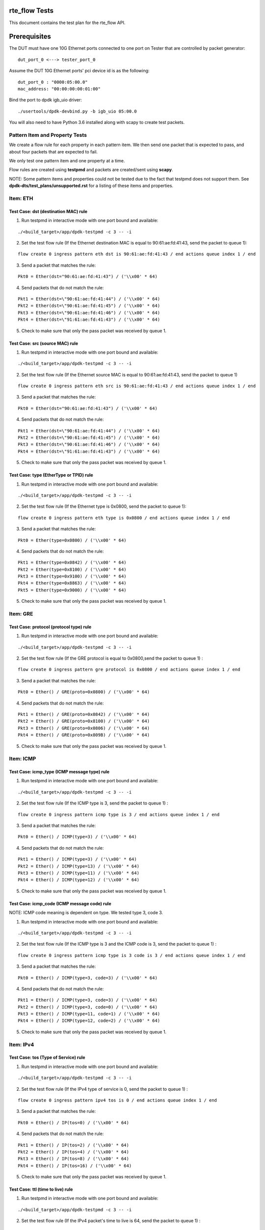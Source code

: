 .. # BSD LICENSE
    #
    # Copyright(c) 2010-2014 Intel Corporation. All rights reserved.
    # Copyright © 2018[, 2020] The University of New Hampshire. All rights reserved.
    # All rights reserved.
    #
    # Redistribution and use in source and binary forms, with or without
    # modification, are permitted provided that the following conditions
    # are met:
    #
    #   * Redistributions of source code must retain the above copyright
    #     notice, this list of conditions and the following disclaimer.
    #   * Redistributions in binary form must reproduce the above copyright
    #     notice, this list of conditions and the following disclaimer in
    #     the documentation and/or other materials provided with the
    #     distribution.
    #   * Neither the name of Intel Corporation nor the names of its
    #     contributors may be used to endorse or promote products derived
    #     from this software without specific prior written permission.
    #
    # THIS SOFTWARE IS PROVIDED BY THE COPYRIGHT HOLDERS AND CONTRIBUTORS
    # "AS IS" AND ANY EXPRESS OR IMPLIED WARRANTIES, INCLUDING, BUT NOT
    # LIMITED TO, THE IMPLIED WARRANTIES OF MERCHANTABILITY AND FITNESS FOR
    # A PARTICULAR PURPOSE ARE DISCLAIMED. IN NO EVENT SHALL THE COPYRIGHT
    # OWNER OR CONTRIBUTORS BE LIABLE FOR ANY DIRECT, INDIRECT, INCIDENTAL,
    # SPECIAL, EXEMPLARY, OR CONSEQUENTIAL DAMAGES (INCLUDING, BUT NOT
    # LIMITED TO, PROCUREMENT OF SUBSTITUTE GOODS OR SERVICES; LOSS OF USE,
    # DATA, OR PROFITS; OR BUSINESS INTERRUPTION) HOWEVER CAUSED AND ON ANY
    # THEORY OF LIABILITY, WHETHER IN CONTRACT, STRICT LIABILITY, OR TORT
    # (INCLUDING NEGLIGENCE OR OTHERWISE) ARISING IN ANY WAY OUT OF THE USE
    # OF THIS SOFTWARE, EVEN IF ADVISED OF THE POSSIBILITY OF SUCH DAMAGE.

rte_flow Tests
========================================
This document contains the test plan for the rte_flow API.

Prerequisites
=============
The DUT must have one 10G Ethernet ports connected to one port on
Tester that are controlled by packet generator::

    dut_port_0 <---> tester_port_0

Assume the DUT 10G Ethernet ports' pci device id is as the following::

    dut_port_0 : "0000:05:00.0"
    mac_address: "00:00:00:00:01:00"

Bind the port to dpdk igb_uio driver::

    ./usertools/dpdk-devbind.py -b igb_uio 05:00.0

You will also need to have Python 3.6 installed along with scapy to create test packets.

Pattern Item and Property Tests
~~~~~~~~~~~~~~~~~~~~~~~~~~~~~~~
We create a flow rule for each property in each pattern item. We then send one packet that is expected to pass,
and about four packets that are expected to fail.

We only test one pattern item and one property at a time.

Flow rules are created using **testpmd** and packets are created/sent using **scapy**.

NOTE: Some pattern items and properties could not be tested
due to the fact that testpmd does not support them. See **dpdk-dts/test_plans/unsupported.rst**
for a listing of these items and properties.

Item: ETH
~~~~~~~~~


Test Case: dst (destination MAC) rule
-------------------------------------

1. Run testpmd in interactive mode with one port bound and available:

::

    ./<build_target>/app/dpdk-testpmd -c 3 -- -i

.. 

2. Set the test flow rule (If the Ethernet destination MAC is equal to 90:61:ae:fd:41:43, send the packet to queue 1):

::

    flow create 0 ingress pattern eth dst is 90:61:ae:fd:41:43 / end actions queue index 1 / end

..

3. Send a packet that matches the rule:

::

    Pkt0 = Ether(dst="90:61:ae:fd:41:43") / ('\\x00' * 64)

..

4. Send packets that do not match the rule:

::

           Pkt1 = Ether(dst=\"90:61:ae:fd:41:44") / ('\\x00' * 64)
           Pkt2 = Ether(dst=\"90:61:ae:fd:41:45") / ('\\x00' * 64)
           Pkt3 = Ether(dst=\"90:61:ae:fd:41:46") / ('\\x00' * 64)
           Pkt4 = Ether(dst=\"91:61:ae:fd:41:43") / ('\\x00' * 64)

..

5. Check to make sure that only the pass packet was received by queue 1.

Test Case: src (source MAC) rule
---------------------------------

1. Run testpmd in interactive mode with one port bound and available:

::

    ./<build_target>/app/dpdk-testpmd -c 3 -- -i

..

2. Set the test flow rule (If the Ethernet source MAC is equal to 90:61:ae:fd:41:43, send the packet to queue 1)

::

    flow create 0 ingress pattern eth src is 90:61:ae:fd:41:43 / end actions queue index 1 / end

..

3. Send a packet that matches the rule:

::

    Pkt0 = Ether(dst="90:61:ae:fd:41:43") / ('\\x00' * 64)

..

4. Send packets that do not match the rule:

::

            Pkt1 = Ether(dst=\"90:61:ae:fd:41:44") / ('\\x00' * 64)
            Pkt2 = Ether(dst=\"90:61:ae:fd:41:45") / ('\\x00' * 64)
            Pkt3 = Ether(dst=\"90:61:ae:fd:41:46") / ('\\x00' * 64)
            Pkt4 = Ether(dst=\"91:61:ae:fd:41:43") / ('\\x00' * 64)

..

5. Check to make sure that only the pass packet was received by queue 1.


Test Case: type (EtherType or TPID) rule
-----------------------------------------

1. Run testpmd in interactive mode with one port bound and available:

::

    ./<build_target>/app/dpdk-testpmd -c 3 -- -i

..

2. Set the test flow rule (If the Ethernet type is 0x0800, send the packet to queue 1):

::

    flow create 0 ingress pattern eth type is 0x0800 / end actions queue index 1 / end

..

3. Send a packet that matches the rule: 

::

            Pkt0 = Ether(type=0x0800) / ('\\x00' * 64)

..

4. Send packets that do not match the rule:

::

            Pkt1 = Ether(type=0x0842) / ('\\x00' * 64)
            Pkt2 = Ether(type=0x8100) / ('\\x00' * 64)
            Pkt3 = Ether(type=0x9100) / ('\\x00' * 64)
            Pkt4 = Ether(type=0x8863) / ('\\x00' * 64)
            Pkt5 = Ether(type=0x9000) / ('\\x00' * 64)

..

5. Check to make sure that only the pass packet was received by queue 1.

Item: GRE
~~~~~~~~~

Test Case: protocol (protocol type) rule
-----------------------------------------

1. Run testpmd in interactive mode with one port bound and available:

::

    ./<build_target>/app/dpdk-testpmd -c 3 -- -i

..

2. Set the test flow rule (If the GRE protocol is equal to 0x0800,send the packet to queue 1) :

::


    flow create 0 ingress pattern gre protocol is 0x0800 / end actions queue index 1 / end

..

3. Send a packet that matches the rule: 

::

            Pkt0 = Ether() / GRE(proto=0x0800) / ('\\x00' * 64)

..

4. Send packets that do not match the rule:

::

            Pkt1 = Ether() / GRE(proto=0x0842) / ('\\x00' * 64)
            Pkt2 = Ether() / GRE(proto=0x8100) / ('\\x00' * 64)
            Pkt3 = Ether() / GRE(proto=0x0806) / ('\\x00' * 64)
            Pkt4 = Ether() / GRE(proto=0x809B) / ('\\x00' * 64)

..

5. Check to make sure that only the pass packet was received by queue 1.


Item: ICMP
~~~~~~~~~~

Test Case: icmp_type (ICMP message type) rule
----------------------------------------------

1. Run testpmd in interactive mode with one port bound and available:

::

    ./<build_target>/app/dpdk-testpmd -c 3 -- -i

..

2. Set the test flow rule (If the ICMP type is 3, send the packet to queue 1) :

::


    flow create 0 ingress pattern icmp type is 3 / end actions queue index 1 / end

..

3. Send a packet that matches the rule: 

::

            Pkt0 = Ether() / ICMP(type=3) / ('\\x00' * 64)

..

4. Send packets that do not match the rule:

::

            Pkt1 = Ether() / ICMP(type=3) / ('\\x00' * 64)
            Pkt2 = Ether() / ICMP(type=13) / ('\\x00' * 64)
            Pkt3 = Ether() / ICMP(type=11) / ('\\x00' * 64)
            Pkt4 = Ether() / ICMP(type=12) / ('\\x00' * 64)

..

5. Check to make sure that only the pass packet was received by queue 1.


Test Case: icmp_code (ICMP message code) rule
-----------------------------------------------

NOTE: ICMP code meaning is dependent on type.
We tested type 3, code 3.

1. Run testpmd in interactive mode with one port bound and available:

::

    ./<build_target>/app/dpdk-testpmd -c 3 -- -i

..

2. Set the test flow rule (If the ICMP type is 3 and the ICMP code is 3, send the packet to queue 1) :

::

    flow create 0 ingress pattern icmp type is 3 code is 3 / end actions queue index 1 / end

..

3. Send a packet that matches the rule: 

::

 Pkt0 = Ether() / ICMP(type=3, code=3) / ('\\x00' * 64)

..

4. Send packets that do not match the rule:

::

    Pkt1 = Ether() / ICMP(type=3, code=3) / ('\\x00' * 64)
    Pkt2 = Ether() / ICMP(type=3, code=0) / ('\\x00' * 64)
    Pkt3 = Ether() / ICMP(type=11, code=1) / ('\\x00' * 64)
    Pkt4 = Ether() / ICMP(type=12, code=2) / ('\\x00' * 64)

..

5. Check to make sure that only the pass packet was received by queue 1.


Item: IPv4
~~~~~~~~~~~

Test Case: tos (Type of Service) rule
----------------------------------------

1. Run testpmd in interactive mode with one port bound and available:

::

    ./<build_target>/app/dpdk-testpmd -c 3 -- -i

..

2. Set the test flow rule (If the IPv4 type of service is 0, send the packet to queue 1) :

::


    flow create 0 ingress pattern ipv4 tos is 0 / end actions queue index 1 / end

..

3. Send a packet that matches the rule:

::

    Pkt0 = Ether() / IP(tos=0) / ('\\x00' * 64)

..

4. Send packets that do not match the rule:

::

    Pkt1 = Ether() / IP(tos=2) / ('\\x00' * 64)
    Pkt2 = Ether() / IP(tos=4) / ('\\x00' * 64)
    Pkt3 = Ether() / IP(tos=8) / ('\\x00' * 64)
    Pkt4 = Ether() / IP(tos=16) / ('\\x00' * 64)

..

5. Check to make sure that only the pass packet was received by queue 1.


Test Case: ttl (time to live) rule
-------------------------------------

1. Run testpmd in interactive mode with one port bound and available:

::

    ./<build_target>/app/dpdk-testpmd -c 3 -- -i

..

2. Set the test flow rule (If the IPv4 packet's time to live is 64, send the packet to queue 1) :

::


   flow create 0 ingress pattern ipv4 ttl is 64 / end actions queue index 1 / end

..

3. Send a packet that matches the rule:

::

    Pkt0 = Ether() / IP(ttl=64) / ('\\x00' * 64)

..

4. Send packets that do not match the rule:

::

   Pkt1 = Ether() / IP(ttl=128) / ('\\x00' * 64)
   Pkt2 = Ether() / IP(ttl=255) / ('\\x00' * 64)
   Pkt3 = Ether() / IP(ttl=32) / ('\\x00' * 64)
   Pkt4 = Ether() / IP(ttl=100) / ('\\x00' * 64)

..

5. Check to make sure that only the pass packet was received by queue 1.

Test Case: proto (IPv4 protocol) rule
----------------------------------------

1. Run testpmd in interactive mode with one port bound and available:

::

    ./<build_target>/app/dpdk-testpmd -c 3 -- -i

..

2. Set the test flow rule (If the IPv4 protocol is 0x06, send the packet to queue 1) :

::

 flow create 0 ingress pattern ipv4 proto is 0x06 / end actions queue index 1 / end

..

3. Send a packet that matches the rule:

::

    Pkt0 = Ether() / IP(proto=0x06) / ('\\x00' * 64)

..

4. Send packets that do not match the rule:

::

   Pkt1 = Ether() / IP(proto=0x01) / ('\\x00' * 64)
   Pkt2 = Ether() / IP(proto=0x11) / ('\\x00' * 64)
   Pkt3 = Ether() / IP(proto=0x12) / ('\\x00' * 64)
   Pkt4 = Ether() / IP(proto=0x58) / ('\\x00' * 64)

..

5. Check to make sure that only the pass packet was received by queue 1.


Test Case: src (IPv4 source) rule
------------------------------------

1. Run testpmd in interactive mode with one port bound and available:

::

    ./<build_target>/app/dpdk-testpmd -c 3 -- -i

..

2. Set the test flow rule (If the IPv4 source is 192.168.0.5, send the packet to queue 1) :

::

   flow create 0 ingress pattern ipv4 src is 192.168.0.5 / end actions queue index 1 / end

..

3. Send a packet that matches the rule:

::

    Pkt0 = Ether() / IP(src=192.168.0.5) / ('\\x00' * 64)

..

4. Send packets that do not match the rule:

::

    Pkt1 = Ether() / IP(src=10.10.10.10) / ('\\x00' * 64)
    Pkt2 = Ether() / IP(src=132.177.127.6) / ('\\x00' * 64)
    Pkt3 = Ether() / IP(src=192.168.0.4) / ('\\x00' * 64)
    Pkt4 = Ether() / IP(src=192.168.0.250) / ('\\x00' * 64)

..

5. Check to make sure that only the pass packet was received by queue 1.

Test Case: dst (IPv4 destination) rule
------------------------------------------

1. Run testpmd in interactive mode with one port bound and available:

::

    ./<build_target>/app/dpdk-testpmd -c 3 -- -i

..

2. Set the test flow rule (If the IPv4 destination is 192.168.0.5, send the packet to queue 1) :

::

    flow create 0 ingress pattern ipv4 dst is 192.168.0.5 / end actions queue index 1 / end

..

3. Send a packet that matches the rule:

::

    Pkt0 = Ether() / IP(src=192.168.0.5) / ('\\x00' * 64)

..

4. Send packets that do not match the rule:

::

    Pkt1 = Ether() / IP(dst=10.10.10.10) / ('\\x00' * 64)
    Pkt2 = Ether() / IP(dst=132.177.127.6) / ('\\x00' * 64)
    Pkt3 = Ether() / IP(dst=192.168.0.4) / ('\\x00' * 64)
    Pkt4 = Ether() / IP(dst=192.168.0.250) / ('\\x00' * 64)

..

5. Check to make sure that only the pass packet was received by queue 1.


Item: IPv6
~~~~~~~~~~~

Test Case: tc (Traffic Class) rule
------------------------------------
1. Run testpmd in interactive mode with one port bound and available:

::

    ./<build_target>/app/dpdk-testpmd -c 3 -- -i

..

2. Set the test flow rule (If the IPv6 traffic class is 0, send the packet to queue 1) :

::

    flow create 0 ingress pattern ipv6 tc is 0 / end actions queue index 1 / end

..

3. Send a packet that matches the rule:

::

    Pkt0 = Ether() / IPv6(tc=0) / ('\\x00' * 64)

..

4. Send packets that do not match the rule:

::

    Pkt1 = Ether() / IPv6(tc=1) / ('\\x00' * 64)
    Pkt2 = Ether() / IPv6(tc=2) / ('\\x00' * 64)
    Pkt3 = Ether() / IPv6(tc=4) / ('\\x00' * 64)
    Pkt4 = Ether() / IPv6(tc=6) / ('\\x00' * 64)

..

5. Check to make sure that only the pass packet was received by queue 1.


Test Case: flow (Flow Code) rule
--------------------------------

1. Run testpmd in interactive mode with one port bound and available:

::

    ./<build_target>/app/dpdk-testpmd -c 3 -- -i

..

2. Set the test flow rule (If the IPv6 flow code is 0xABCD, send the packet to queue 1) :

::

    flow create 0 ingress pattern ipv6 flow is 0xABCD / end actions queue index 1 / end

..

3. Send a packet that matches the rule:

::

    Pkt0 = Ether() / IPv6(fl=0xABCD) / ('\\x00' * 64)

..

4. Send packets that do not match the rule:

::

   Pkt1 = Ether() / IPv6(fl=0xABCE) / ('\\x00' * 64)
   Pkt2 = Ether() / IPv6(fl=0x0001) / ('\\x00' * 64)
   Pkt3 = Ether() / IPv6(fl=0xFFFF) / ('\\x00' * 64)
   Pkt4 = Ether() / IPv6(fl=0x1234) / ('\\x00' * 64)

..

5. Check to make sure that only the pass packet was received by queue 1.


Test Case: proto (IPv6 protocol/next header protocol) rule
--------------------------------------------------------------

1. Run testpmd in interactive mode with one port bound and available:

::

    ./<build_target>/app/dpdk-testpmd -c 3 -- -i

..

2. Set the test flow rule (If the IPv6 protocol is 0x06, send the packet to queue 1) :

::

    flow create 0 ingress pattern ipv6 proto is 0x06 / end actions queue index 1 / end

..

3. Send a packet that matches the rule:

::

    Pkt0 = Ether() / IPv6(nh=6) / ('\\x00' * 64)

..

4. Send packets that do not match the rule:

::

   Pkt1 = Ether() / IPv6(nh=17) / ('\\x00' * 64)
   Pkt2 = Ether() / IPv6(nh=41) / ('\\x00' * 64)
   Pkt3 = Ether() / IPv6(nh=0) / ('\\x00' * 64)
   Pkt4 = Ether() / IPv6(nh=60) / ('\\x00' * 64)

..

5. Check to make sure that only the pass packet was received by queue 1.


Test Case: hop (Hop Limit) rule
---------------------------------

1. Run testpmd in interactive mode with one port bound and available:

::

    ./<build_target>/app/dpdk-testpmd -c 3 -- -i

..

2. Set the test flow rule (If the IPv6 hop limit is 64, send the packet to queue 1) :
::

    flow create 0 ingress pattern ipv6 hop is 64 / end actions queue index 1 / end

..

3. Send a packet that matches the rule:

::

    Pkt0 = Ether() / IPv6(hlim=64) / ('\\x00' * 64)

..

4. Send packets that do not match the rule:

::

   Pkt1 = Ether() / IPv6(hlim=128) / ('\\x00' * 64)
   Pkt2 = Ether() / IPv6(hlim=32) / ('\\x00' * 64)
   Pkt3 = Ether() / IPv6(hlim=255) / ('\\x00' * 64)
   Pkt4 = Ether() / IPv6(hlim=100) / ('\\x00' * 64)

..

5. Check to make sure that only the pass packet was received by queue 1.

Test Case: dst (IPv6 destination) rule
---------------------------------------

1. Run testpmd in interactive mode with one port bound and available:

::

    ./<build_target>/app/dpdk-testpmd -c 3 -- -i

..

2. Set the test flow rule (If the IPv6 destination is 2001:...:b1c2, send the packet to queue 1) :

::

   flow create 0 ingress pattern ipv6 dst is 2001:0000:9d38:6ab8:1c48:3a1c:a95a:b1c2 / end actions queue index 1 / end

..

3. Send a packet that matches the rule:

::

    Pkt0 = Ether() / IPv6(dst=\"2001:0000:9d38:6ab8:1c48:3a1c:a95a:b1c2\") / ('\\x00' * 64)

..

4. Send packets that do not match the rule:

::

    Pkt1 = Ether() / IPv6(dst=\"2001:0000:9d38:6ab8:1c48:3a1c:a95a:b1c3\") / ('\\x00' * 64)
    Pkt2 = Ether() / IPv6(dst=\"2001:0000:9d38:6ab8:1c48:3a1c:a95a:b1c4\") / ('\\x00' * 64)
    Pkt3 = Ether() / IPv6(dst=\"2001:0000:9d38:6ab8:1c48:3a1c:a95a:b1c5\") / ('\\x00' * 64)
    Pkt4 = Ether() / IPv6(dst=\"2001:0000:9d38:6ab8:1c48:3a1c:a95a:b1c6\") / ('\\x00' * 64)

..

5. Check to make sure that only the pass packet was received by queue 1.

Test Case: src (IPv6 source) rule
-----------------------------------

1. Run testpmd in interactive mode with one port bound and available:

::

    ./<build_target>/app/dpdk-testpmd -c 3 -- -i

..

2. Set the test flow rule (If the IPv6 destination is 2001:...b1c2, send the packet to queue 1) :

::

    flow create 0 ingress pattern ipv6 src is 2001:0000:9d38:6ab8:1c48:3a1c:a95a:b1c2 / end actions queue index 1 / end

..

3. Send a packet that matches the rule:

::

    Pkt0 = Ether() / IPv6(src=\"2001:0000:9d38:6ab8:1c48:3a1c:a95a:b1c2\") / ('\\x00' * 64)

..

4. Send packets that do not match the rule:

::

    Pkt1 = Ether() / IPv6(src=\"2001:0000:9d38:6ab8:1c48:3a1c:a95a:b1c3\") / ('\\x00' * 64)
    Pkt2 = Ether() / IPv6(src=\"2001:0000:9d38:6ab8:1c48:3a1c:a95a:b1c4\") / ('\\x00' * 64)
    Pkt3 = Ether() / IPv6(src=\"2001:0000:9d38:6ab8:1c48:3a1c:a95a:b1c5\") / ('\\x00' * 64)
    Pkt4 = Ether() / IPv6(src=\"2001:0000:9d38:6ab8:1c48:3a1c:a95a:b1c6\") / ('\\x00' * 64)

..

5. Check to make sure that only the pass packet was received by queue 1.


Item: SCTP
~~~~~~~~~~~

Test Case: src (source port) rule
-------------------------------------

1. Run testpmd in interactive mode with one port bound and available:

::

    ./<build_target>/app/dpdk-testpmd -c 3 -- -i

..

2. Set the test flow rule (If the SCTP source port is 3838, send the packet to queue 1) :

::

    flow create 0 ingress pattern sctp src is 3838 / end actions queue index 1 / end

..

3. Send a packet that matches the rule:

::

    Pkt0 = Ether() / IP() / SCTP(sport=3838) / ('\\x00' * 64)

..

4. Send packets that do not match the rule:

::

    Pkt1 = Ether() / IP() / SCTP(sport=3939) / ('\\x00' * 64)
    Pkt2 = Ether() / IP() / SCTP(sport=5000) / ('\\x00' * 64)
    Pkt3 = Ether() / IP() / SCTP(sport=1998) / ('\\x00' * 64)
    Pkt4 = Ether() / IP() / SCTP(sport=1028) / ('\\x00' * 64)

..

Test Case: dst (destination port) rule
-----------------------------------------

1. Run testpmd in interactive mode with one port bound and available:

::

    ./<build_target>/app/dpdk-testpmd -c 3 -- -i

..

2. Set the test flow rule (If the SCTP destination port is 3838, send the packet to queue 1) :

::

    flow create 0 ingress pattern sctp dst is 3838 / end actions queue index 1 / end

..

3. Send a packet that matches the rule:

::

    Pkt0 = Ether() / IP() / SCTP(dport=3838) / ('\\x00' * 64)

..

4. Send packets that do not match the rule:

::

    Pkt1 = Ether() / IP() / SCTP(dport=3939) / ('\\x00' * 64)
    Pkt2 = Ether() / IP() / SCTP(dport=5000) / ('\\x00' * 64)
    Pkt3 = Ether() / IP() / SCTP(dport=1998) / ('\\x00' * 64)
    Pkt4 = Ether() / IP() / SCTP(dport=1028) / ('\\x00' * 64)

..

5. Check to make sure that only the pass packet was received by queue 1.

Test Case: tag (SCTP header tag) rule
--------------------------------------

1. Run testpmd in interactive mode with one port bound and available:

::

    ./<build_target>/app/dpdk-testpmd -c 3 -- -i

..

2. Set the test flow rule (If the SCTP tag is equal to 12345, send the packet to queue 1) :

::

    flow create 0 ingress pattern sctp tag is 12345 / end actions queue index 1 / end

..

3. Send a packet that matches the rule:

::

    Pkt0 = Ether() / IP() / SCTP(tag=12345) / ('\\x00' * 64)

..

4. Send packets that do not match the rule:

::

   Pkt1 = Ether() / IP() / SCTP(tag=12346) / ('\\x00' * 64)
   Pkt2 = Ether() / IP() / SCTP(tag=12) / ('\\x00' * 64)
   Pkt3 = Ether() / IP() / SCTP(tag=9999) / ('\\x00' * 64)
   Pkt4 = Ether() / IP() / SCTP(tag=42) / ('\\x00' * 64)

..

5. Check to make sure that only the pass packet was received by queue 1.


Test Case: cksum (SCTP header checksum) rule
-----------------------------------------------

1. Run testpmd in interactive mode with one port bound and available:

::

    ./<build_target>/app/dpdk-testpmd -c 3 -- -i

..

2. Set the test flow rule (If the SCTP checksum is equal to 0x1535b67, send the packet to queue 1) :

::

    flow create 0 ingress pattern sctp cksum is 0x01535b67 / end actions queue index 1 / end

..

3. Send a packet that matches the rule:

::

    Pkt0 = Ether() / IP() / SCTP(chksum=0x01535b67)

..

4. Send packets that do not match the rule:

::

   Pkt1 = Ether() / IP() / SCTP(chksum=0x01535b68)
   Pkt2 = Ether() / IP() / SCTP(chksum=0xdeadbeef)
   Pkt3 = Ether() / IP() / SCTP(chksum=0x12345678)
   Pkt4 = Ether() / IP() / SCTP(chksum=0x385030fe)

..

5. Check to make sure that only the pass packet was received by queue 1.

Item: TCP
~~~~~~~~~~~

Test Case: src (source port) rule
--------------------------------------

1. Run testpmd in interactive mode with one port bound and available:

::

    ./<build_target>/app/dpdk-testpmd -c 3 -- -i

..

2. Set the test flow rule (If the TCP source port is equal to 3838, send the packet to queue 1) :

::

    flow create 0 ingress pattern tcp src is 3838 / end actions queue index 1 / end

..

3. Send a packet that matches the rule:

::

    Pkt0 = Ether() / IP() / TCP(sport=3838) / ('\\x00' * 64)

..

4. Send packets that do not match the rule:

::

    Pkt1 = Ether() / IP() / TCP(sport=3939) / ('\\x00' * 64)
    Pkt2 = Ether() / IP() / TCP(sport=5000) / ('\\x00' * 64)
    Pkt3 = Ether() / IP() / TCP(sport=1998) / ('\\x00' * 64)
    Pkt4 = Ether() / IP() / TCP(sport=1028) / ('\\x00' * 64)

..

5. Check to make sure that only the pass packet was received by queue 1.


Test Case: dst (destination port) rule
-----------------------------------------

1. Run testpmd in interactive mode with one port bound and available:

::

    ./<build_target>/app/dpdk-testpmd -c 3 -- -i

..

2. Set the test flow rule (If the TCP destination port is equal to 3838, send the packet to queue 1) :

::

    flow create 0 ingress pattern tcp dst is 3838 / end actions queue index 1 / end

..


3. Send a packet that matches the rule:

::

    Pkt0 = Ether() / IP() / TCP(dport=3838) / ('\\x00' * 64)

..

4. Send packets that do not match the rule:

::

    Pkt1 = Ether() / IP() / TCP(dport=3939) / ('\\x00' * 64)
    Pkt2 = Ether() / IP() / TCP(dport=5000) / ('\\x00' * 64)
    Pkt3 = Ether() / IP() / TCP(dport=1998) / ('\\x00' * 64)
    Pkt4 = Ether() / IP() / TCP(dport=1028) / ('\\x00' * 64)

..

5. Check to make sure that only the pass packet was received by queue 1.

Test Case: flags (TCP flags) rule
-----------------------------------

1. Run testpmd in interactive mode with one port bound and available:

::

    ./<build_target>/app/dpdk-testpmd -c 3 -- -i

..

2. Set the test flow rule (If the TCP flags are equal to 0x02, send the packet to queue 1) :

::

    flow create 0 ingress pattern tcp flags is 0x02 / end actions queue index 1 / end

..

3. Send a packet that matches the rule:

::

    Pkt0 = Ether() / IP() / TCP(flags=0x02) / ('\\x00' * 64)

..

4. Send packets that do not match the rule:

::

    Pkt1 = Ether() / IP() / TCP(flags=0x01) / ('\\x00' * 64)
    Pkt2 = Ether() / IP() / TCP(flags=0x04) / ('\\x00' * 64)
    Pkt3 = Ether() / IP() / TCP(flags=0x08) / ('\\x00' * 64)
    Pkt4 = Ether() / IP() / TCP(flags=0x10) / ('\\x00' * 64)

..

5. Check to make sure that only the pass packet was received by queue 1.

Item: UDP
~~~~~~~~~~~

Test Case: src (source port) rule
-------------------------------------

1. Run testpmd in interactive mode with one port bound and available:

::

    ./<build_target>/app/dpdk-testpmd -c 3 -- -i

..

2. Set the test flow rule (If the UDP source port is equal to 3838, send the packet to queue 1) :

::

    flow create 0 ingress pattern udp src is 3838 / end actions queue index 1 / end

..

3. Send a packet that matches the rule:

::
    Pkt0 = Ether() / IP() / UDP(sport=3838) / ('\\x00' * 64)

..

4. Send packets that do not match the rule:

::

    Pkt1 = Ether() / IP() / UDP(sport=3939) / ('\\x00' * 64)
    Pkt2 = Ether() / IP() / UDP(sport=5000) / ('\\x00' * 64)
    Pkt3 = Ether() / IP() / UDP(sport=1998) / ('\\x00' * 64)
    Pkt4 = Ether() / IP() / UDP(sport=1028) / ('\\x00' * 64)

..

5. Check to make sure that only the pass packet was received by queue 1.


Test Case: dst (destination port) rule
-----------------------------------------

1. Run testpmd in interactive mode with one port bound and available:

::

    ./<build_target>/app/dpdk-testpmd -c 3 -- -i

..

2. Set the test flow rule (If the UDP destination port is equal to 3838, send the packet to queue 1) :

::

    flow create 0 ingress pattern udp dst is 3838 / end actions queue index 1 / end

..

3. Send a packet that matches the rule:

::

    Pkt0 = Ether() / IP() / UDP(dport=3838) / ('\\x00' * 64)

..

4. Send packets that do not match the rule:

::

    Pkt1 = Ether() / IP() / UDP(dport=3939) / ('\\x00' * 64)
    Pkt2 = Ether() / IP() / UDP(dport=5000) / ('\\x00' * 64)
    Pkt3 = Ether() / IP() / UDP(dport=1998) / ('\\x00' * 64)
    Pkt4 = Ether() / IP() / UDP(dport=1028) / ('\\x00' * 64)

..

5. Check to make sure that only the pass packet was received by queue 1.

Item: VLAN
~~~~~~~~~~~

Test Case: tci (Tag Control Information) rule
-----------------------------------------------

NOTE: The VLAN tci is the combination of the fields pcp, dei, and vid.
We test them altogether as the tci and we test each field individually.

1. Run testpmd in interactive mode with one port bound and available:

::

    ./<build_target>/app/dpdk-testpmd -c 3 -- -i

..

2. Set the test flow rule (If the vlan tag control information value is 0xaaaa, send the packet to queue 1) :

::


    flow create 0 ingress pattern vlan tci is 0xaaaa / end actions queue index 1 / end

..

3. Send a packet that matches the rule:

::

    Pkt0 = Ether() / Dot1Q(prio = 0x5, id = 0x0, vlan = 0xaaa) / ('\\x00' * 64)

..

4. Send packets that do not match the rule:

::

    Pkt1 = Ether() / Dot1Q(prio = 0x0, id = 0x0, vlan = 0xbbb) / ('\\x00' * 64)
    Pkt2 = Ether() / Dot1Q(prio = 0x5, id = 0x0, vlan = 0xccc) / ('\\x00' * 64)
    Pkt3 = Ether() / Dot1Q(prio = 0x5, id = 0x1, vlan = 0xaaa) / ('\\x00' * 64)
    Pkt4 = Ether() / Dot1Q(prio = 0x4, id = 0x0, vlan = 0xaaa) / ('\\x00' * 64)

..

5. Check to make sure that only the pass packet was received by queue 1.


Test Case: pcp (Priority Code Point) rule
--------------------------------------------

1. Run testpmd in interactive mode with one port bound and available:

::

    ./<build_target>/app/dpdk-testpmd -c 3 -- -i

..

2. Set the test flow rule (If the VLAN priority code point is equal to 0x0, send the packet to queue 1) :

::

    flow create 0 ingress pattern vlan pcp is 0x0 / end actions queue index 1 / end

..

3. Send a packet that matches the rule:

::

    Pkt0 = Ether() / Dot1Q(prio=0x0) / ('\\x00' * 64)

..

4. Send packets that do not match the rule:

::

    Pkt1 = Ether() / Dot1Q(prio=0x1) / ('\\x00' * 64)
    Pkt2 = Ether() / Dot1Q(prio=0x2) / ('\\x00' * 64)
    Pkt3 = Ether() / Dot1Q(prio=0x3) / ('\\x00' * 64)
    Pkt4 = Ether() / Dot1Q(prio=0x7) / ('\\x00' * 64)

..

Test Case: dei (Drop Eligible Indicator) rule
-----------------------------------------------
NOTE: The only two possible values for dei are 0 and 1.

1. Run testpmd in interactive mode with one port bound and available:

::

    ./<build_target>/app/dpdk-testpmd -c 3 -- -i

..

2. Set the test flow rule (If the VLAN drop eligible indicator is equal to 0, send the packet to queue 1) :

::

    flow create 0 ingress pattern vlan dei is 0 / end actions queue index 1 / end

..

3. Send a packet that matches the rule:

::

    Pkt0 = Ether() / Dot1Q(id=0)) / ('\\x00' * 64)

..

4. Send packets that do not match the rule:

::

    Pkt1 = Ether() / Dot1Q(id=1) / ('\\x00' * 64)

..

5. Check to make sure that only the pass packet was received by queue 1.

Test Case: vid (VLAN identifier) rule
-----------------------------------------

1. Run testpmd in interactive mode with one port bound and available:

::

    ./<build_target>/app/dpdk-testpmd -c 3 -- -i

..

2. Set the test flow rule (If the VLAN identifier is equal to 0xabc, send the packet to queue 1) :

::

    flow create 0 ingress pattern vlan vid is 0xabc / end actions queue index 1 / end

..

3. Send a packet that matches the rule:

::

    Pkt0 = Ether() / Dot1Q(vlan=0xabc) / ('\\x00' * 64)

..

4. Send packets that do not match the rule:

::

    Pkt1 = Ether() / Dot1Q(vlan=0xaaa) / ('\\x00' * 64)
    Pkt2 = Ether() / Dot1Q(vlan=0x123) / ('\\x00' * 64)
    Pkt3 = Ether() / Dot1Q(vlan=0x1f5) / ('\\x00' * 64)
    Pkt4 = Ether() / Dot1Q(vlan=0x999) / ('\\x00' * 64)

..

5. Check to make sure that only the pass packet was received by queue 1.


Test Case: tpid (Tag Protocol Identifier) rule
--------------------------------------------------

1. Run testpmd in interactive mode with one port bound and available:

::

    ./<build_target>/app/dpdk-testpmd -c 3 -- -i

..

2. Set the test flow rule (If the VLAN tag protocol identifier is equal to 0x8100, send the packet to queue 1) :

::

    flow create 0 ingress pattern vlan tpid is 0x8100 / end actions queue index 1 / end

..

3. Send a packet that matches the rule:

::

    Pkt0 = Ether() / Dot1Q(type=0x8100) / ('\\x00' * 64)

..

4. Send packets that do not match the rule:

::

    Pkt1 = Ether() / Dot1Q(type=0x0800) / ('\\x00' * 64)
    Pkt2 = Ether() / Dot1Q(type=0x0842) / ('\\x00' * 64)
    Pkt3 = Ether() / Dot1Q(type=0x809b) / ('\\x00' * 64)
    Pkt4 = Ether() / Dot1Q(type=0x86dd) / ('\\x00' * 64)

..

5. Check to make sure that only the pass packet was received by queue 1.


Item: VXLAN
~~~~~~~~~~~

Test Case: vni (VXLAN network identifier) rule
------------------------------------------------

1. Run testpmd in interactive mode with one port bound and available:

::

    ./<build_target>/app/dpdk-testpmd -c 3 -- -i

..

2. Set the test flow rule (If the VXLAN network identifier is equal to 0x112233, send the packet to queue 1) :

::

    flow create 0 ingress pattern vxlan vni is 0x112233 / end actions queue index 1 / end

..

3. Send a packet that matches the rule:

::

    Pkt0 = Ether() / IP() / VXLAN(vni=0x112233) / ('\\x00' * 64)

..

4. Send packets that do not match the rule:

::

    Pkt1 = Ether() / IP() / VXLAN(vni=0x112234) / ('\\x00' * 64)
    Pkt2 = Ether() / IP() / VXLAN(vni=0x123456) / ('\\x00' * 64)
    Pkt3 = Ether() / IP() / VXLAN(vni=0xaabbcc) / ('\\x00' * 64)
    Pkt4 = Ether() / IP() / VXLAN(vni=0x999999) / ('\\x00' * 64)

..

5. Check to make sure that only the pass packet was received by queue 1.

Action Item Tests
~~~~~~~~~~~~~~~~~~~~~~~~~~~~~~~
We create a simple flow rule that filters packets by matching IPv4 address (more rules are sometimes applied
depending on the action being tested). We then send one packet that is expected to pass,
and about four packets that are expected to fail. We check if the packet that is expected to pass
has the action we are testing applied to it.

We only test one action and one of the action's properties at a time, unless one property requires the context
of another.

Flow rules are created using **testpmd** and packets are created/sent using **scapy**.

NOTE: NVGRE_ENCAP and NVGRE_DECAP could not be tested at this time because Scapy does not support NVGRE.

We did not create an RSS test suite because one has already been created.


Action: PASSTHRU
~~~~~~~~~~~~~~~~~~~~~~~~~~~~

Test Case: passthru test
------------------------------------------------
1. Run testpmd in interactive mode with one port bound and available:

::

    ./<build_target>/app/dpdk-testpmd -c 3 -- -i

..

2. Set the test flow rule (If the IPv4 source is 192.168.0.1, let the packet pass through) :

::

    flow create 0 ingress pattern eth / ipv4 src is 192.168.0.1 / udp / end actions passthru / end

..

3. Send a packet that matches the rule:

::

    Pkt0 = Ether() / IP(src=\"192.168.0.1\") / UDP() / ('\\x00' * 64)

..

4. Send packets that do not match the rule:

::

    Pkt1 = Ether() / IP(src=\"192.168.0.2\") / UDP() / ('\\x00' * 64)
    Pkt2 = Ether() / IP(src=\"10.0.30.99\") / UDP() / ('\\x00' * 64)
    Pkt3 = Ether() / IP(src=\"8.8.8.8\") / UDP() / ('\\x00' * 64)
    Pkt4 = Ether() / IP(src=\"132.177.0.99\") / UDP() / ('\\x00' * 64)

..

5. Check to make sure that the pass packet was allowed to pass through.

Action: FLAG
~~~~~~~~~~~~~~~~~~~~~~~~~~~~

Test Case: flag test
------------------------------------------------
1. Run testpmd in interactive mode with one port bound and available:

::

    ./<build_target>/app/dpdk-testpmd -c 3 -- -i

..

2. Set the test flow rule (If the IPv4 source is 192.168.0.1, flag the packet) :

::

    flow create 0 ingress pattern eth / ipv4 src is 192.168.0.1 / udp / end actions flag / end

..

3. Send a packet that matches the rule:

::

    Pkt0 = Ether() / IP(src=\"192.168.0.1\") / UDP() / ('\\x00' * 64)

..

4. Send packets that do not match the rule:

::

    Pkt1 = Ether() / IP(src=\"192.168.0.2\") / UDP() / ('\\x00' * 64)
    Pkt2 = Ether() / IP(src=\"10.0.30.99\") / UDP() / ('\\x00' * 64)
    Pkt3 = Ether() / IP(src=\"8.8.8.8\") / UDP() / ('\\x00' * 64)
    Pkt4 = Ether() / IP(src=\"132.177.0.99\") / UDP() / ('\\x00' * 64)

..

5. Check to make sure that the pass packet was flagged.

Action: DROP
~~~~~~~~~~~~~~~~~~~~~~~~~~~~

Test Case: drop test
------------------------------------------------
1. Run testpmd in interactive mode with one port bound and available:

::

    ./<build_target>/app/dpdk-testpmd -c 3 -- -i

..

2. Set the test flow rule (If the IPv4 source is 192.168.0.1, drop the packet) :

::

    flow create 0 ingress pattern eth / ipv4 src is 192.168.0.1 / udp / end actions drop / end

..

3. Send a packet that matches the rule:

::

    Pkt0 = Ether() / IP(src=\"192.168.0.1\") / UDP() / ('\\x00' * 64)

..

4. Send packets that do not match the rule:

::

    Pkt1 = Ether() / IP(src=\"192.168.0.2\") / UDP() / ('\\x00' * 64)
    Pkt2 = Ether() / IP(src=\"10.0.30.99\") / UDP() / ('\\x00' * 64)
    Pkt3 = Ether() / IP(src=\"8.8.8.8\") / UDP() / ('\\x00' * 64)
    Pkt4 = Ether() / IP(src=\"132.177.0.99\") / UDP() / ('\\x00' * 64)

..

5. Check to make sure that the pass packet was dropped.

Action: COUNT
~~~~~~~~~~~~~~~~~~~~~~~~~~~~

Test Case: test_shared
------------------------------------------------

1. Run testpmd in interactive mode with one port bound and available:

::

    ./<build_target>/app/dpdk-testpmd -c 3 -- -i

..

2. Set the test flow rule (If the IPv4 source is 192.168.0.1, add unshared counter action with id of 1) :

::

    flow create 0 ingress pattern eth / ipv4 src is 192.168.0.1 / udp / end actions count shared 0 id 1 / end

..

3. Send a packet that matches the rule:

::

    Pkt0 = Ether() / IP(src=\"192.168.0.1\") / UDP() / ('\\x00' * 64)

..

4. Send packets that do not match the rule:

::

    Pkt1 = Ether() / IP(src=\"192.168.0.2\") / UDP() / ('\\x00' * 64)
    Pkt2 = Ether() / IP(src=\"10.0.30.99\") / UDP() / ('\\x00' * 64)
    Pkt3 = Ether() / IP(src=\"8.8.8.8\") / UDP() / ('\\x00' * 64)
    Pkt4 = Ether() / IP(src=\"132.177.0.99\") / UDP() / ('\\x00' * 64)

..

5. Check to make sure that the pass packet has a counter action added to it.

Test Case: test_id
------------------------------------------------

1. Run testpmd in interactive mode with one port bound and available:

::

    ./<build_target>/app/dpdk-testpmd -c 3 -- -i

..

2. Set the test flow rule (If the IPv4 source is 192.168.0.1, add counter action with id of 1) :

::

    flow create 0 ingress pattern eth / ipv4 src is 192.168.0.1 / udp / end actions count id 1 / end

..

3. Send a packet that matches the rule:

::

    Pkt0 = Ether() / IP(src=\"192.168.0.1\") / UDP() / ('\\x00' * 64)

..

4. Send packets that do not match the rule:

::

    Pkt1 = Ether() / IP(src=\"192.168.0.2\") / UDP() / ('\\x00' * 64)
    Pkt2 = Ether() / IP(src=\"10.0.30.99\") / UDP() / ('\\x00' * 64)
    Pkt3 = Ether() / IP(src=\"8.8.8.8\") / UDP() / ('\\x00' * 64)
    Pkt4 = Ether() / IP(src=\"132.177.0.99\") / UDP() / ('\\x00' * 64)

..

5. Check to make sure that the pass packet has a counter action added to it.

Action: MAC_SWAP
~~~~~~~~~~~~~~~~~~~~~~~~~~~~

Test Case: mac_swap test
------------------------------------------------

1. Run testpmd in interactive mode with one port bound and available:

::

    ./<build_target>/app/dpdk-testpmd -c 3 -- -i

..

2. Set the test flow rule (If the IPv4 source is 192.168.0.1, swap dst and src MAC addresses) :

::

    flow create 0 ingress pattern eth / ipv4 src is 192.168.0.1 / udp / end actions mac_swap / end

..

3. Send a packet that matches the rule, with defined src and dst MAC addresses:

::

    Pkt0 = Ether(src=\"90:61:ae:fd:41:43\", dst = \"ab:cd:ef:12:34:56\") / IP(src=\"192.168.0.1\") / UDP() / ('\\x00' * 64)

..

4. Send packets that do not match the rule, with defined src and dst MAC addresses:

::

    Pkt1 = Ether(src=\"90:61:ae:fd:41:43\", dst = \"ab:cd:ef:12:34:56\") / IP(src=\"192.168.0.2\") / UDP() / ('\\x00' * 64)
    Pkt2 = Ether(src=\"90:61:ae:fd:41:43\", dst = \"ab:cd:ef:12:34:56\") / IP(src=\"10.0.30.99\") / UDP() / ('\\x00' * 64)
    Pkt3 = Ether(src=\"90:61:ae:fd:41:43\", dst = \"ab:cd:ef:12:34:56\") / IP(src=\"8.8.8.8\") / UDP() / ('\\x00' * 64)
    Pkt4 = Ether(src=\"90:61:ae:fd:41:43\", dst = \"ab:cd:ef:12:34:56\") / IP(src=\"132.177.0.99\") / UDP() / ('\\x00' * 64)

..

5. Check to make sure that the pass packet has had its source and destination MAC addresses swapped.

Action: DEC_TTL
~~~~~~~~~~~~~~~~~~~~~~~~~~~~

Test Case: dec_ttl test
------------------------------------------------

1. Run testpmd in interactive mode with one port bound and available:

::

    ./<build_target>/app/dpdk-testpmd -c 3 -- -i

..

2. Set the test flow rule (If the IPv4 source is 192.168.0.1, decrease its TTL) :

::

    flow create 0 ingress pattern eth / ipv4 src is 192.168.0.1 / udp / end actions dec_ttl / end

..

3. Send a packet that matches the rule, with a defined ttl:

::

    Pkt0 = Ether() / IP(src=\"192.168.0.1\", ttl = 128) / UDP() / ('\\x00' * 64)

..

4. Send packets that do not match the rule, with a defined ttl:

::

    Pkt1 = Ether() / IP(src=\"192.168.0.2\", ttl = 128) / UDP() / ('\\x00' * 64)
    Pkt2 = Ether() / IP(src=\"10.0.30.99\", ttl = 128) / UDP() / ('\\x00' * 64)
    Pkt3 = Ether() / IP(src=\"8.8.8.8\", ttl = 128) / UDP() / ('\\x00' * 64)
    Pkt4 = Ether() / IP(src=\"132.177.0.99\", ttl = 128) / UDP() / ('\\x00' * 64)

..

5. Check to make sure that the pass packet has had its ttl reduced.

Action: JUMP
~~~~~~~~~~~~~~~~~~~~~~~~~~~~

Test Case: jump test
------------------------------------------------

1. Run testpmd in interactive mode with one port bound and available:

::

    ./<build_target>/app/dpdk-testpmd -c 3 -- -i

..

2. Set the test flow rule (If the IPv4 source is 192.168.0.1, redirect the packet to group 1) :

::

    flow create 0 ingress pattern eth / ipv4 src is 192.168.0.1 / udp / end actions jump group 1 / end

..

3. Send a packet that matches the rule:

::

    Pkt0 = Ether() / IP(src=\"192.168.0.1\") / UDP() / ('\\x00' * 64)

..

4. Send packets that do not match the rule:

::

    Pkt1 = Ether() / IP(src=\"192.168.0.2\") / UDP() / ('\\x00' * 64)
    Pkt2 = Ether() / IP(src=\"10.0.30.99\") / UDP() / ('\\x00' * 64)
    Pkt3 = Ether() / IP(src=\"8.8.8.8\") / UDP() / ('\\x00' * 64)
    Pkt4 = Ether() / IP(src=\"132.177.0.99\") / UDP() / ('\\x00' * 64)

..

5. Check to make sure that the pass packet has been added to group 1 on the destination device.


Action: MARK
~~~~~~~~~~~~~~~~~~~~~~~~~~~~

Test Case: mark test
------------------------------------------------

1. Run testpmd in interactive mode with one port bound and available:

::

    ./<build_target>/app/dpdk-testpmd -c 3 -- -i

..

2. Set the test flow rule (If the IPv4 source is 192.168.0.1, mark the packet with an id of 0xABCDEF) :

::

    flow create 0 ingress pattern eth / ipv4 src is 192.168.0.1 / udp / end actions mark id 0xABCDEF / end

..

3. Send a packet that matches the rule:

::

    Pkt0 = Ether() / IP(src=\"192.168.0.1\") / UDP() / ('\\x00' * 64)

..

4. Send packets that do not match the rule:

::

    Pkt1 = Ether() / IP(src=\"192.168.0.2\") / UDP() / ('\\x00' * 64)
    Pkt2 = Ether() / IP(src=\"10.0.30.99\") / UDP() / ('\\x00' * 64)
    Pkt3 = Ether() / IP(src=\"8.8.8.8\") / UDP() / ('\\x00' * 64)
    Pkt4 = Ether() / IP(src=\"132.177.0.99\") / UDP() / ('\\x00' * 64)

..

5. Check to make sure that the pass packet has been marked with the correct id.

Action: QUEUE
~~~~~~~~~~~~~~~~~~~~~~~~~~~~

Test Case: queue test
------------------------------------------------

1. Run testpmd in interactive mode with one port bound and available:

::

    ./<build_target>/app/dpdk-testpmd -c 3 -- -i

..

2. Set the test flow rule (If the IPv4 source is 192.168.0.1, send the packet to queue 1) :

::

    flow create 0 ingress pattern eth / ipv4 src is 192.168.0.1 / udp / end actions queue index 1 / end

..

3. Send a packet that matches the rule:

::

    Pkt0 = Ether() / IP(src=\"192.168.0.1\") / UDP() / ('\\x00' * 64)

..

4. Send packets that do not match the rule:

::

    Pkt1 = Ether() / IP(src=\"192.168.0.2\") / UDP() / ('\\x00' * 64)
    Pkt2 = Ether() / IP(src=\"10.0.30.99\") / UDP() / ('\\x00' * 64)
    Pkt3 = Ether() / IP(src=\"8.8.8.8\") / UDP() / ('\\x00' * 64)
    Pkt4 = Ether() / IP(src=\"132.177.0.99\") / UDP() / ('\\x00' * 64)

..

5. Check to make sure that the pass packet has been added to queue 1.

Action: PF
~~~~~~~~~~~~~~~~~~~~~~~~~~~~

Test Case: pf test
------------------------------------------------

1. Run testpmd in interactive mode with one port bound and available:

::

    ./<build_target>/app/dpdk-testpmd -c 3 -- -i

..

2. Set the test flow rule (If the IPv4 source is 192.168.0.1, direct the packet to the physical function of the device) :

::

    flow create 0 ingress pattern eth / ipv4 src is 192.168.0.1 / udp / end actions pf / end

..

3. Send a packet that matches the rule:

::

    Pkt0 = Ether() / IP(src=\"192.168.0.1\") / UDP() / ('\\x00' * 64)

..

4. Send packets that do not match the rule:

::

    Pkt1 = Ether() / IP(src=\"192.168.0.2\") / UDP() / ('\\x00' * 64)
    Pkt2 = Ether() / IP(src=\"10.0.30.99\") / UDP() / ('\\x00' * 64)
    Pkt3 = Ether() / IP(src=\"8.8.8.8\") / UDP() / ('\\x00' * 64)
    Pkt4 = Ether() / IP(src=\"132.177.0.99\") / UDP() / ('\\x00' * 64)

..

5. Check to make sure that the pass packet has been directed to the physical function of the device.

Action: VF
~~~~~~~~~~~~~~~~~~~~~~~~~~~~

Test Case: test_original
------------------------------------------------

1. Run testpmd in interactive mode with one port bound and available:

::

    ./<build_target>/app/dpdk-testpmd -c 3 -- -i

..

2. Set the test flow rule (If the IPv4 source is 192.168.0.1, direct the packet to the original virtual function of the device) :

::

    flow create 0 ingress pattern eth / ipv4 src is 192.168.0.1 / udp / end actions vf original / end

..

3. Send a packet that matches the rule:

::

    Pkt0 = Ether() / IP(src=\"192.168.0.1\") / UDP() / ('\\x00' * 64)

..

4. Send packets that do not match the rule:

::

    Pkt1 = Ether() / IP(src=\"192.168.0.2\") / UDP() / ('\\x00' * 64)
    Pkt2 = Ether() / IP(src=\"10.0.30.99\") / UDP() / ('\\x00' * 64)
    Pkt3 = Ether() / IP(src=\"8.8.8.8\") / UDP() / ('\\x00' * 64)
    Pkt4 = Ether() / IP(src=\"132.177.0.99\") / UDP() / ('\\x00' * 64)

..

5. Check to make sure that the pass packet has been directed to the original virtual function of the device.

Test Case: test_id
------------------------------------------------

1. Run testpmd in interactive mode with one port bound and available:

::

    ./<build_target>/app/dpdk-testpmd -c 3 -- -i

..

2. Set the test flow rule (If the IPv4 source is 192.168.0.1, direct the packet to the virtual function of id 1) :

::

    flow create 0 ingress pattern eth / ipv4 src is 192.168.0.1 / udp / end actions vf id 1 / end

..

3. Send a packet that matches the rule:

::

    Pkt0 = Ether() / IP(src=\"192.168.0.1\") / UDP() / ('\\x00' * 64)

..

4. Send packets that do not match the rule:

::

    Pkt1 = Ether() / IP(src=\"192.168.0.2\") / UDP() / ('\\x00' * 64)
    Pkt2 = Ether() / IP(src=\"10.0.30.99\") / UDP() / ('\\x00' * 64)
    Pkt3 = Ether() / IP(src=\"8.8.8.8\") / UDP() / ('\\x00' * 64)
    Pkt4 = Ether() / IP(src=\"132.177.0.99\") / UDP() / ('\\x00' * 64)

..

5. Check to make sure that the pass packet has been directed to the virtual function with the id of 1.


Action: PHY_PORT
~~~~~~~~~~~~~~~~~~~~~~~~~~~~

Test Case: test_original
------------------------------------------------

1. Run testpmd in interactive mode with one port bound and available:

::

    ./<build_target>/app/dpdk-testpmd -c 3 -- -i

..

2. Set the test flow rule (If the IPv4 source is 192.168.0.1, direct the packet to the original physical port of the device) :

::

    flow create 0 ingress pattern eth / ipv4 src is 192.168.0.1 / udp / end actions phy_port original / end

..

3. Send a packet that matches the rule:

::

    Pkt0 = Ether() / IP(src=\"192.168.0.1\") / UDP() / ('\\x00' * 64)

..

4. Send packets that do not match the rule:

::

    Pkt1 = Ether() / IP(src=\"192.168.0.2\") / UDP() / ('\\x00' * 64)
    Pkt2 = Ether() / IP(src=\"10.0.30.99\") / UDP() / ('\\x00' * 64)
    Pkt3 = Ether() / IP(src=\"8.8.8.8\") / UDP() / ('\\x00' * 64)
    Pkt4 = Ether() / IP(src=\"132.177.0.99\") / UDP() / ('\\x00' * 64)

..

5. Check to make sure that the pass packet has been directed to the original physical port of the device.

Test Case: test_index
------------------------------------------------

1. Run testpmd in interactive mode with one port bound and available:

::

    ./<build_target>/app/dpdk-testpmd -c 3 -- -i

..

2. Set the test flow rule (If the IPv4 source is 192.168.0.1, direct the packet to the physical port of index 1) :

::

    flow create 0 ingress pattern eth / ipv4 src is 192.168.0.1 / udp / end actions phy_port index 1 / end

..

3. Send a packet that matches the rule:

::

    Pkt0 = Ether() / IP(src=\"192.168.0.1\") / UDP() / ('\\x00' * 64)

..

4. Send packets that do not match the rule:

::

    Pkt1 = Ether() / IP(src=\"192.168.0.2\") / UDP() / ('\\x00' * 64)
    Pkt2 = Ether() / IP(src=\"10.0.30.99\") / UDP() / ('\\x00' * 64)
    Pkt3 = Ether() / IP(src=\"8.8.8.8\") / UDP() / ('\\x00' * 64)
    Pkt4 = Ether() / IP(src=\"132.177.0.99\") / UDP() / ('\\x00' * 64)

..

5. Check to make sure that the pass packet has been directed to the physical port of index 1.


Action: PORT_ID
~~~~~~~~~~~~~~~~~~~~~~~~~~~~

Test Case: test_original
------------------------------------------------

1. Run testpmd in interactive mode with one port bound and available:

::

    ./<build_target>/app/dpdk-testpmd -c 3 -- -i

..

2. Set the test flow rule (If the IPv4 source is 192.168.0.1, direct the packet to the original DPDK port ID) :

::

    flow create 0 ingress pattern eth / ipv4 src is 192.168.0.1 / udp / end actions port_id original / end

..

3. Send a packet that matches the rule:

::

    Pkt0 = Ether() / IP(src=\"192.168.0.1\") / UDP() / ('\\x00' * 64)

..

4. Send packets that do not match the rule:

::

    Pkt1 = Ether() / IP(src=\"192.168.0.2\") / UDP() / ('\\x00' * 64)
    Pkt2 = Ether() / IP(src=\"10.0.30.99\") / UDP() / ('\\x00' * 64)
    Pkt3 = Ether() / IP(src=\"8.8.8.8\") / UDP() / ('\\x00' * 64)
    Pkt4 = Ether() / IP(src=\"132.177.0.99\") / UDP() / ('\\x00' * 64)

..

5. Check to make sure that the pass packet has been directed to the original DPDK port ID of the device.

Test Case: test_id
------------------------------------------------

1. Run testpmd in interactive mode with one port bound and available:

::

    ./<build_target>/app/dpdk-testpmd -c 3 -- -i

..

2. Set the test flow rule (If the IPv4 source is 192.168.0.1, direct the packet to the DPDK port of id 1) :

::

    flow create 0 ingress pattern eth / ipv4 src is 192.168.0.1 / udp / end actions port_id id 1 / end

..

3. Send a packet that matches the rule:

::

    Pkt0 = Ether() / IP(src=\"192.168.0.1\") / UDP() / ('\\x00' * 64)

..

4. Send packets that do not match the rule:

::

    Pkt1 = Ether() / IP(src=\"192.168.0.2\") / UDP() / ('\\x00' * 64)
    Pkt2 = Ether() / IP(src=\"10.0.30.99\") / UDP() / ('\\x00' * 64)
    Pkt3 = Ether() / IP(src=\"8.8.8.8\") / UDP() / ('\\x00' * 64)
    Pkt4 = Ether() / IP(src=\"132.177.0.99\") / UDP() / ('\\x00' * 64)

..

5. Check to make sure that the pass packet has been directed to the DPDK port of id 1.


Action: METER
~~~~~~~~~~~~~~~~~~~~~~~~~~~~

Test Case: meter test
------------------------

1. Run testpmd in interactive mode with one port bound and available:

::

    ./<build_target>/app/dpdk-testpmd -c 3 -- -i

..

2. Set the test flow rule (If the IPv4 source is 192.168.0.1, apply a MTR object with id 1) :

::

    flow create 0 ingress pattern eth / ipv4 src is 192.168.0.1 / udp / end actions meter mtr_id 1 / end

..

3. Send a packet that matches the rule:

::

    Pkt0 = Ether() / IP(src=\"192.168.0.1\") / UDP() / ('\\x00' * 64)

..

4. Send packets that do not match the rule:

::

    Pkt1 = Ether() / IP(src=\"192.168.0.2\") / UDP() / ('\\x00' * 64)
    Pkt2 = Ether() / IP(src=\"10.0.30.99\") / UDP() / ('\\x00' * 64)
    Pkt3 = Ether() / IP(src=\"8.8.8.8\") / UDP() / ('\\x00' * 64)
    Pkt4 = Ether() / IP(src=\"132.177.0.99\") / UDP() / ('\\x00' * 64)

..

5. Check to make sure that the pass packet has had MTR object with id 1 applied to it.

Action: SECURITY
~~~~~~~~~~~~~~~~~~~~~~~~~~~~

Test Case: security test
----------------------------

1. Run testpmd in interactive mode with one port bound and available:

::

    ./<build_target>/app/dpdk-testpmd -c 3 -- -i

..

2. Set the test flow rule (If the IPv4 source is 192.168.0.1, apply security session of id 1) :

::

    flow create 0 ingress pattern eth / ipv4 src is 192.168.0.1 / udp / end actions security security_session 1 / end

..

3. Send a packet that matches the rule:

::

    Pkt0 = Ether() / IP(src=\"192.168.0.1\") / UDP() / ('\\x00' * 64)

..

4. Send packets that do not match the rule:

::

    Pkt1 = Ether() / IP(src=\"192.168.0.2\") / UDP() / ('\\x00' * 64)
    Pkt2 = Ether() / IP(src=\"10.0.30.99\") / UDP() / ('\\x00' * 64)
    Pkt3 = Ether() / IP(src=\"8.8.8.8\") / UDP() / ('\\x00' * 64)
    Pkt4 = Ether() / IP(src=\"132.177.0.99\") / UDP() / ('\\x00' * 64)

..

5. Check to make sure that the pass packet has had security session 1 applied to it.


Action: OF_SET_MPLS_TTL
~~~~~~~~~~~~~~~~~~~~~~~~~~~~

Test Case: of_set_mpls_ttl test
---------------------------------

1. Run testpmd in interactive mode with one port bound and available:

::

    ./<build_target>/app/dpdk-testpmd -c 3 -- -i

..

2. Set the test flow rule (If the IPv4 source is 192.168.0.1, implement MPLS TTL with a value of 64) :

::

    flow create 0 ingress pattern eth / ipv4 src is 192.168.0.1 / udp / end actions of_set_mpls_ttl mpls_ttl 64 / end

..

3. Send a packet that matches the rule, with an MPLS layer with assigned ttl:

::

    Pkt0 = Ether() / IP(src=\"192.168.0.1\") / MPLS(label = 0xab, ttl=128) / UDP() / ('\\x00' * 64)

..

4. Send packets that do not match the rule, with MPLS layers with assigned ttl:

::

    Pkt1 = Ether() / IP(src=\"192.168.0.2\") / MPLS(label = 0xab, ttl=128) / UDP() / ('\\x00' * 64)
    Pkt2 = Ether() / IP(src=\"10.0.30.99\") / MPLS(label = 0xab, ttl=128) / UDP() / ('\\x00' * 64)
    Pkt3 = Ether() / IP(src=\"8.8.8.8\") / MPLS(label = 0xab, ttl=128) / UDP() / ('\\x00' * 64)
    Pkt4 = Ether() / IP(src=\"132.177.0.99\") / MPLS(label = 0xab, ttl=128) / UDP() / ('\\x00' * 64)

..

5. Check to make sure that the pass packet has had its MPLS ttl defined as 64.

Action: OF_DEC_MPLS_TTL
~~~~~~~~~~~~~~~~~~~~~~~~~~~~

Test Case: of_dec_mpls_ttl test
---------------------------------

1. Run testpmd in interactive mode with one port bound and available:

::

    ./<build_target>/app/dpdk-testpmd -c 3 -- -i

..

2. Set the test flow rule (If the IPv4 source is 192.168.0.1, decrement the MPLS ttl value) :

::

    flow create 0 ingress pattern eth / ipv4 src is 192.168.0.1 / udp / end actions of_dec_mpls_ttl / end

..

3. Send a packet that matches the rule, with an MPLS layer with assigned ttl:

::

    Pkt0 = Ether() / IP(src=\"192.168.0.1\") / MPLS(label = 0xab, ttl=128) / UDP() / ('\\x00' * 64)

..

4. Send packets that do not match the rule, with MPLS layers with assigned ttl:

::

    Pkt1 = Ether() / IP(src=\"192.168.0.2\") / MPLS(label = 0xab, ttl=128) / UDP() / ('\\x00' * 64)
    Pkt2 = Ether() / IP(src=\"10.0.30.99\") / MPLS(label = 0xab, ttl=128) / UDP() / ('\\x00' * 64)
    Pkt3 = Ether() / IP(src=\"8.8.8.8\") / MPLS(label = 0xab, ttl=128) / UDP() / ('\\x00' * 64)
    Pkt4 = Ether() / IP(src=\"132.177.0.99\") / MPLS(label = 0xab, ttl=128) / UDP() / ('\\x00' * 64)

..

5. Check to make sure that the pass packet has had its MPLS ttl decremented.


Action: OF_SET_NW_TTL
~~~~~~~~~~~~~~~~~~~~~~~~~~~~

Test Case: of_set_nw_ttl test
---------------------------------

1. Run testpmd in interactive mode with one port bound and available:

::

    ./<build_target>/app/dpdk-testpmd -c 3 -- -i

..

2. Set the test flow rule (If the IPv4 source is 192.168.0.1, implement IP TTL with a value of 64) :

::

    flow create 0 ingress pattern eth / ipv4 src is 192.168.0.1 / udp / end actions of_set_nw_ttl nw_ttl 64 / end

..

3. Send a packet that matches the rule, with a defined TTL in the IP layer:

::

    Pkt0 = Ether() / IP(src=\"192.168.0.1\", ttl=128)  / UDP() / ('\\x00' * 64)

..

4. Send packets that do not match the rule, with a defined TTL in the IP layer:

::

    Pkt1 = Ether() / IP(src=\"192.168.0.2\", ttl = 128) / UDP() / ('\\x00' * 64)
    Pkt2 = Ether() / IP(src=\"10.0.30.99\", ttl = 128) / UDP() / ('\\x00' * 64)
    Pkt3 = Ether() / IP(src=\"8.8.8.8\", ttl = 128) /  UDP() / ('\\x00' * 64)
    Pkt4 = Ether() / IP(src=\"132.177.0.99\", ttl = 128) / UDP() / ('\\x00' * 64)

..

5. Check to make sure that the pass packet has had its IP TTL defined as 64.


Action: OF_DEC_NW_TTL
~~~~~~~~~~~~~~~~~~~~~~~~~~~~

Test Case: of_dec_nw_ttl test
---------------------------------

1. Run testpmd in interactive mode with one port bound and available:

::

    ./<build_target>/app/dpdk-testpmd -c 3 -- -i

..

2. Set the test flow rule (If the IPv4 source is 192.168.0.1, decrease the IP TTL) :

::

    flow create 0 ingress pattern eth / ipv4 src is 192.168.0.1 / udp / end actions of_dec_nw_ttl / end

..

3. Send a packet that matches the rule, with a defined TTL in the IP layer:

::

    Pkt0 = Ether() / IP(src=\"192.168.0.1\", ttl=128 )  / UDP() / ('\\x00' * 64)

..

4. Send packets that do not match the rule, with a defined TTL in the IP layer:

::

    Pkt1 = Ether() / IP(src=\"192.168.0.2\", ttl = 128) / UDP() / ('\\x00' * 64)
    Pkt2 = Ether() / IP(src=\"10.0.30.99\", ttl = 128) / UDP() / ('\\x00' * 64)
    Pkt3 = Ether() / IP(src=\"8.8.8.8\", ttl = 128) /  UDP() / ('\\x00' * 64)
    Pkt4 = Ether() / IP(src=\"132.177.0.99\", ttl = 128) / UDP() / ('\\x00' * 64)

..

5. Check to make sure that the pass packet has had its IP TTL decremented.

Action: OF_COPY_TTL_OUT
~~~~~~~~~~~~~~~~~~~~~~~~~~~~

Test Case: of_copy_ttl_out test
---------------------------------

1. Run testpmd in interactive mode with one port bound and available:

::

    ./<build_target>/app/dpdk-testpmd -c 3 -- -i

..

2. Set the test flow rule (If the IPv4 source is 192.168.0.1, copy the TTL outwards) :

::

    flow create 0 ingress pattern eth / ipv4 src is 192.168.0.1 / udp / end actions of_copy_ttl_out / end

..

3. Send a packet that matches the rule, with a defined TTL in the IP layer:

::

    Pkt0 = Ether() / IP(src=\"192.168.0.1\")  / UDP() / ('\\x00' * 64)

..

4. Send packets that do not match the rule, with a defined TTL in the IP layer:

::

    Pkt1 = Ether() / IP(src=\"192.168.0.2\", ttl = 128) / UDP() / ('\\x00' * 64)
    Pkt2 = Ether() / IP(src=\"10.0.30.99\", ttl = 128) / UDP() / ('\\x00' * 64)
    Pkt3 = Ether() / IP(src=\"8.8.8.8\", ttl = 128) /  UDP() / ('\\x00' * 64)
    Pkt4 = Ether() / IP(src=\"132.177.0.99\", ttl = 128) / UDP() / ('\\x00' * 64)

..

5. Check to make sure that the pass packet has had its TTL copied outwards.

Action: OF_COPY_TTL_IN
~~~~~~~~~~~~~~~~~~~~~~~~~~~~

Test Case: of_copy_ttl_in test
---------------------------------

1. Run testpmd in interactive mode with one port bound and available:

::

    ./<build_target>/app/dpdk-testpmd -c 3 -- -i

..

2. Set the test flow rule (If the IPv4 source is 192.168.0.1, copy the TTL inwards) :

::

    flow create 0 ingress pattern eth / ipv4 src is 192.168.0.1 / udp / end actions of_copy_ttl_in / end

..

3. Send a packet that matches the rule, with a defined TTL in the IP layer:

::

    Pkt0 = Ether() / IP(src=\"192.168.0.1\")  / UDP() / ('\\x00' * 64)

..

4. Send packets that do not match the rule, with a defined TTL in the IP layer:

::

    Pkt1 = Ether() / IP(src=\"192.168.0.2\", ttl = 128) / UDP() / ('\\x00' * 64)
    Pkt2 = Ether() / IP(src=\"10.0.30.99\", ttl = 128) / UDP() / ('\\x00' * 64)
    Pkt3 = Ether() / IP(src=\"8.8.8.8\", ttl = 128) /  UDP() / ('\\x00' * 64)
    Pkt4 = Ether() / IP(src=\"132.177.0.99\", ttl = 128) / UDP() / ('\\x00' * 64)

..

5. Check to make sure that the pass packet has had its TTL copied inwards.

Action: OF_POP_VLAN
~~~~~~~~~~~~~~~~~~~~~~~~~~~~

Test Case: of_pop_vlan test
---------------------------------

1. Run testpmd in interactive mode with one port bound and available:

::

    ./<build_target>/app/dpdk-testpmd -c 3 -- -i

..

2. Set the test flow rule (If the IPv4 source is 192.168.0.1, pop the outer VLAN tag) :

::

    flow create 0 ingress pattern eth / ipv4 src is 192.168.0.1 / udp / end actions of_pop_vlan / end

..

3. Send a packet that matches the rule, with a defined VLAN layer/tag:

::

    Pkt0 = Ether() / Dot1Q(prio = 0x5, id = 0x0, vlan = 0xaaa) / IP(src=\"192.168.0.1\")  / UDP() / ('\\x00' * 64)

..

4. Send packets that do not match the rule, with defined VLAN layers/tags:

::

    Pkt1 = Ether() / Dot1Q(prio = 0x5, id = 0x0, vlan = 0xaaa) / IP(src=\"192.168.0.2\") / UDP() / ('\\x00' * 64)
    Pkt2 = Ether() / Dot1Q(prio = 0x5, id = 0x0, vlan = 0xaaa) / IP(src=\"10.0.30.99\") / UDP() / ('\\x00' * 64)
    Pkt3 = Ether() / Dot1Q(prio = 0x5, id = 0x0, vlan = 0xaaa) / IP(src=\"8.8.8.8\") /  UDP() / ('\\x00' * 64)
    Pkt4 = Ether() / Dot1Q(prio = 0x5, id = 0x0, vlan = 0xaaa) / IP(src=\"132.177.0.99\") / UDP() / ('\\x00' * 64)

..

5. Check to make sure that the pass packet has had its outer (only) VLAN tag popped.

Action: OF_PUSH_VLAN
~~~~~~~~~~~~~~~~~~~~~~~~~~~~

Test Case: of_push_vlan test
---------------------------------

1. Run testpmd in interactive mode with one port bound and available:

::

    ./<build_target>/app/dpdk-testpmd -c 3 -- -i

..

2. Set the test flow rule (If the IPv4 source is 192.168.0.1, push a new VLAN tag with EtherType 0x8100) :

::

    flow create 0 ingress pattern eth / ipv4 src is 192.168.0.1 / udp / end actions of_push_vlan ethertype 0x8100 / end

..

3. Send a packet that matches the rule, with a defined VLAN layer/tag:

::

    Pkt0 = Ether() / Dot1Q(prio = 0x5, id = 0x0, vlan = 0xaaa) / IP(src=\"192.168.0.1\")  / UDP() / ('\\x00' * 64)

..

4. Send packets that do not match the rule, with defined VLAN layers/tags:

::

    Pkt1 = Ether() / Dot1Q(prio = 0x5, id = 0x0, vlan = 0xaaa) / IP(src=\"192.168.0.2\") / UDP() / ('\\x00' * 64)
    Pkt2 = Ether() / Dot1Q(prio = 0x5, id = 0x0, vlan = 0xaaa) / IP(src=\"10.0.30.99\") / UDP() / ('\\x00' * 64)
    Pkt3 = Ether() / Dot1Q(prio = 0x5, id = 0x0, vlan = 0xaaa) / IP(src=\"8.8.8.8\") /  UDP() / ('\\x00' * 64)
    Pkt4 = Ether() / Dot1Q(prio = 0x5, id = 0x0, vlan = 0xaaa) / IP(src=\"132.177.0.99\") / UDP() / ('\\x00' * 64)

..

5. Check to make sure that the pass packet has had a VLAN tag with EtherType 0x8100 pushed onto it.

Action: OF_SET_VLAN_VID
~~~~~~~~~~~~~~~~~~~~~~~~~~~~


Test Case: of_set_vlan_vid test
---------------------------------

1. Run testpmd in interactive mode with one port bound and available:

::

    ./<build_target>/app/dpdk-testpmd -c 3 -- -i

..

2. Set the test flow rule (If the IPv4 source is 192.168.0.1, set the VLAN vid to 0xbbb):

::

    flow create 0 ingress pattern eth / ipv4 src is 192.168.0.1 / udp / end actions of_set_vlan_vid 0xbbb / end

..

3. Send a packet that matches the rule, with a defined VLAN layer/tag:

::

    Pkt0 = Ether() / Dot1Q(prio = 0x5, id = 0x0, vlan = 0xaaa) / IP(src=\"192.168.0.1\")  / UDP() / ('\\x00' * 64)

..

4. Send packets that do not match the rule, with defined VLAN layers/tags:

::

    Pkt1 = Ether() / Dot1Q(prio = 0x5, id = 0x0, vlan = 0xaaa) / IP(src=\"192.168.0.2\") / UDP() / ('\\x00' * 64)
    Pkt2 = Ether() / Dot1Q(prio = 0x5, id = 0x0, vlan = 0xaaa) / IP(src=\"10.0.30.99\") / UDP() / ('\\x00' * 64)
    Pkt3 = Ether() / Dot1Q(prio = 0x5, id = 0x0, vlan = 0xaaa) / IP(src=\"8.8.8.8\") /  UDP() / ('\\x00' * 64)
    Pkt4 = Ether() / Dot1Q(prio = 0x5, id = 0x0, vlan = 0xaaa) / IP(src=\"132.177.0.99\") / UDP() / ('\\x00' * 64)

..

5. Check to make sure that the pass packet has had its VLAN vid set to 0xbbb.

Action: OF_SET_VLAN_PCP
~~~~~~~~~~~~~~~~~~~~~~~~~~~~

Test Case: of_set_vlan_pcp test
---------------------------------

1. Run testpmd in interactive mode with one port bound and available:

::

    ./<build_target>/app/dpdk-testpmd -c 3 -- -i

..

2. Set the test flow rule (If the IPv4 source is 192.168.0.1, set the VLAN pcp to 0x7):

::

    flow create 0 ingress pattern eth / ipv4 src is 192.168.0.1 / udp / end actions of_set_vlan_pcp 0x7 / end

..

3. Send a packet that matches the rule, with a defined VLAN layer/tag:

::

    Pkt0 = Ether() / Dot1Q(prio = 0x5, id = 0x0, vlan = 0xaaa) / IP(src=\"192.168.0.1\")  / UDP() / ('\\x00' * 64)

..

4. Send packets that do not match the rule, with defined VLAN layers/tags:

::

    Pkt1 = Ether() / Dot1Q(prio = 0x5, id = 0x0, vlan = 0xaaa) / IP(src=\"192.168.0.2\") / UDP() / ('\\x00' * 64)
    Pkt2 = Ether() / Dot1Q(prio = 0x5, id = 0x0, vlan = 0xaaa) / IP(src=\"10.0.30.99\") / UDP() / ('\\x00' * 64)
    Pkt3 = Ether() / Dot1Q(prio = 0x5, id = 0x0, vlan = 0xaaa) / IP(src=\"8.8.8.8\") /  UDP() / ('\\x00' * 64)
    Pkt4 = Ether() / Dot1Q(prio = 0x5, id = 0x0, vlan = 0xaaa) / IP(src=\"132.177.0.99\") / UDP() / ('\\x00' * 64)

..

5. Check to make sure that the pass packet has had its VLAN pcp set to 0x7.

Action: OF_POP_MPLS
~~~~~~~~~~~~~~~~~~~~~~~~~~~~

Test Case: of_pop_mpls test
---------------------------------

1. Run testpmd in interactive mode with one port bound and available:

::

    ./<build_target>/app/dpdk-testpmd -c 3 -- -i

..

2. Set the test flow rule (If the IPv4 source is 192.168.0.1, pop the outer MPLS tag) :

::

    flow create 0 ingress pattern eth / ipv4 src is 192.168.0.1 / udp / end actions of_pop_mpls / end

..

3. Send a packet that matches the rule, with a defined MPLS layer/tag:

::

    Pkt0 = Ether() / IP(src=\"192.168.0.1\")  / UDP() / ('\\x00' * 64)

..

4. Send packets that do not match the rule, with defined MPLS layers/tags:

::

    Pkt1 = Ether() / IP(src=\"192.168.0.2\") /  MPLS(label = 0xab, ttl=128) / UDP() / ('\\x00' * 64)
    Pkt2 = Ether() / IP(src=\"10.0.30.99\") /  MPLS(label = 0xab, ttl=128) / UDP() / ('\\x00' * 64)
    Pkt3 = Ether() / IP(src=\"8.8.8.8\") / MPLS(label = 0xab, ttl=128) / UDP() / ('\\x00' * 64)
    Pkt4 = Ether() / IP(src=\"132.177.0.99\") /  MPLS(label = 0xab, ttl=128) /  UDP() / ('\\x00' * 64)

..

5. Check to make sure that the pass packet has had its outer (only) MPLS tag popped.

Action: OF_PUSH_MPLS
~~~~~~~~~~~~~~~~~~~~~~~~~~~~

Test Case: of_push_mpls test
---------------------------------

1. Run testpmd in interactive mode with one port bound and available:

::

    ./<build_target>/app/dpdk-testpmd -c 3 -- -i

..

2. Set the test flow rule (If the IPv4 source is 192.168.0.1, push a new MPLS tag with EtherType 0x0806) :

::

    flow create 0 ingress pattern eth / ipv4 src is 192.168.0.1 / udp / end actions of_push_mpls ethertype 0x0806 / end

..

3. Send a packet that matches the rule, with a defined MPLS layer/tag:

::

    Pkt0 = Ether() / IP(src=\"192.168.0.1\")  / UDP() / ('\\x00' * 64)

..

4. Send packets that do not match the rule, with defined MPLS layers/tags:

::

    Pkt1 = Ether() / IP(src=\"192.168.0.2\") /  MPLS(label = 0xab, ttl=128) / UDP() / ('\\x00' * 64)
    Pkt2 = Ether() / IP(src=\"10.0.30.99\") /  MPLS(label = 0xab, ttl=128) / UDP() / ('\\x00' * 64)
    Pkt3 = Ether() / IP(src=\"8.8.8.8\") / MPLS(label = 0xab, ttl=128) / UDP() / ('\\x00' * 64)
    Pkt4 = Ether() / IP(src=\"132.177.0.99\") /  MPLS(label = 0xab, ttl=128) /  UDP() / ('\\x00' * 64)

..

5. Check to make sure that the pass packet has had an MPLS tag with EtherType 0x0806 pushed onto it.


Action: VXLAN_ENCAP
~~~~~~~~~~~~~~~~~~~~~~~~~~~~
Test Case: vxlan_encap
---------------------------------

1. Run testpmd in interactive mode with one port bound and available:

::

    ./<build_target>/app/dpdk-testpmd -c 3 -- -i

..

2. Set the test flow rule (If the IPv4 source is 192.168.0.1, encapsulate with a VXLAN tag with overlay definition (vni) 0x112233) :

::

    flow create 0 ingress pattern eth / ipv4 src is 192.168.0.1 / udp / end actions vxlan_encap definition 0x112233 / end

..

3. Send a packet that matches the rule:

::

    Pkt0 = Ether() / IP(src=\"192.168.0.1\")  / UDP() / ('\\x00' * 64)

..

4. Send packets that do not match the rule:

::

    Pkt1 = Ether() / IP(src=\"192.168.0.2\") /  UDP() / ('\\x00' * 64)
    Pkt2 = Ether() / IP(src=\"10.0.30.99\") /  UDP() / ('\\x00' * 64)
    Pkt3 = Ether() / IP(src=\"8.8.8.8\") / UDP() / ('\\x00' * 64)
    Pkt4 = Ether() / IP(src=\"132.177.0.99\") /  UDP() / ('\\x00' * 64)

..

5. Check to make sure that the pass packet has been encapsulated with a VXLAN tag with vni 0x112233.

Action: VXLAN_DECAP
~~~~~~~~~~~~~~~~~~~~~~~~~~~~

Test Case: vxlan_decap
---------------------------------

1. Run testpmd in interactive mode with one port bound and available:

::

    ./<build_target>/app/dpdk-testpmd -c 3 -- -i

..

2. Set the test flow rule (If the IPv4 source is 192.168.0.1, strip all VXLAN headers :

::

    flow create 0 ingress pattern eth / ipv4 src is 192.168.0.1 / udp / end actions vxlan_decap / end

..

3. Send a packet that matches the rule, with a VXLAN header:

::

    Pkt0 = Ether() / IP(src=\"192.168.0.1\")  / UDP() / VXLAN() / ('\\x00' * 64)

..

4. Send packets that do not match the rule, with VXLAN headers:

::

    Pkt1 = Ether() / IP(src=\"192.168.0.2\") /  UDP() / VXLAN() / ('\\x00' * 64)
    Pkt2 = Ether() / IP(src=\"10.0.30.99\") /  UDP() / VXLAN() / ('\\x00' * 64)
    Pkt3 = Ether() / IP(src=\"8.8.8.8\") / UDP() / VXLAN() / ('\\x00' * 64)
    Pkt4 = Ether() / IP(src=\"132.177.0.99\") / UDP() / VXLAN()/  ('\\x00' * 64)

..

5. Check to make sure that the pass packet has had its VXLAN header stripped.

Action: RAW_ENCAP
~~~~~~~~~~~~~~~~~~~~~~~~~~~~

Test Case: test_data
---------------------------------

1. Run testpmd in interactive mode with one port bound and available:

::

    ./<build_target>/app/dpdk-testpmd -c 3 -- -i

..

2. Set the test flow rule (If the IPv4 source is 192.168.0.1, encapsulate with a VLAN tag with the header value 0x8100aaaa:

::

    flow create 0 ingress pattern eth / ipv4 src is 192.168.0.1 / udp / end actions raw_encap data 0x8100aaaa / end

..

3. Send a packet that matches the rule:

::

    Pkt0 = Ether() / IP(src=\"192.168.0.1\")  / UDP() / ('\\x00' * 64)

..

4. Send packets that do not match the rule:

::

    Pkt1 = Ether() / IP(src=\"192.168.0.2\") / UDP() / ('\\x00' * 64)
    Pkt2 = Ether() / IP(src=\"10.0.30.99\") / UDP() / ('\\x00' * 64)
    Pkt3 = Ether() / IP(src=\"8.8.8.8\") / UDP() / ('\\x00' * 64)
    Pkt4 = Ether() / IP(src=\"132.177.0.99\") / UDP() / ('\\x00' * 64)

..

5. Check to make sure that the pass packet has been encapsulated with a VLAN tag with the header value 0x8100aaaa.

Test Case: test_preserve
---------------------------------


1. Run testpmd in interactive mode with one port bound and available:

::

    ./<build_target>/app/dpdk-testpmd -c 3 -- -i

..

2. Set the test flow rule (If the IPv4 source is 192.168.0.1,
encapsulate with a VLAN tag with the header value of 0x8100aaaa and a preserve bitmask of 0xffffffff:

::

    flow create 0 ingress pattern eth / ipv4 src is 192.168.0.1 / udp / end actions raw_encap data 0x8100aaaa preserve 0xffffffff / end

..

3. Send a packet that matches the rule:

::

    Pkt0 = Ether() / IP(src=\"192.168.0.1\")  / UDP() / ('\\x00' * 64)

..

4. Send packets that do not match the rule:

::

    Pkt1 = Ether() / IP(src=\"192.168.0.2\") / UDP() / ('\\x00' * 64)
    Pkt2 = Ether() / IP(src=\"10.0.30.99\") / UDP() / ('\\x00' * 64)
    Pkt3 = Ether() / IP(src=\"8.8.8.8\") / UDP() / ('\\x00' * 64)
    Pkt4 = Ether() / IP(src=\"132.177.0.99\") /  UDP() / ('\\x00' * 64)

..

5. Check to make sure that the pass packet has been encapsulated with a VLAN tag with the header value 0x8100aaaa
and has a preserve bitmask of 0xffffffff.

Test Case: test_size
---------------------------------

1. Run testpmd in interactive mode with one port bound and available:

::

    ./<build_target>/app/dpdk-testpmd -c 3 -- -i

..

2. Set the test flow rule (If the IPv4 source is 192.168.0.1,
encapsulate with a VLAN tag with the header value of 0x8100aaaa and a data (header) size of 32.

::

    flow create 0 ingress pattern eth / ipv4 src is 192.168.0.1 / udp / end actions raw_encap data 0x8100aaaa size 32/ end

..

3. Send a packet that matches the rule:

::

    Pkt0 = Ether() / IP(src=\"192.168.0.1\")  / UDP() / ('\\x00' * 64)

..

4. Send packets that do not match the rule:

::

    Pkt1 = Ether() / IP(src=\"192.168.0.2\") / UDP() / ('\\x00' * 64)
    Pkt2 = Ether() / IP(src=\"10.0.30.99\") /  UDP() / ('\\x00' * 64)
    Pkt3 = Ether() / IP(src=\"8.8.8.8\") / UDP() / ('\\x00' * 64)
    Pkt4 = Ether() / IP(src=\"132.177.0.99\") / UDP() / ('\\x00' * 64)

..

5. Check to make sure that the pass packet has been encapsulated with a VLAN tag with the header value 0x8100aaaa
and has a size of 32.

Action: RAW_DECAP
~~~~~~~~~~~~~~~~~~~~~~~~~~~~

Test Case: test_data
---------------------------------

1. Run testpmd in interactive mode with one port bound and available:

::

    ./<build_target>/app/dpdk-testpmd -c 3 -- -i

..

2. Set the test flow rule (If the IPv4 source is 192.168.0.1, decapsulate a VLAN tag with the header value 0x8100aaaa:

::

    flow create 0 ingress pattern eth / ipv4 src is 192.168.0.1 / udp / end actions raw_decap data 0x8100aaaa / end

..

3. Send a packet that matches the rule, with a matching VLAN header:

::

    Pkt0 = Ether() /  Dot1Q(prio = 0x5, id = 0x0, vlan = 0xbbb) / IP(src=\"192.168.0.1\")  / UDP() / ('\\x00' * 64)

..

4. Send packets that do not match the rule, with matching VLAN headers:

::

    Pkt1 = Ether() /  Dot1Q(prio = 0x5, id = 0x0, vlan = 0xbbb) / IP(src=\"192.168.0.2\") / UDP() / ('\\x00' * 64)
    Pkt2 = Ether() /  Dot1Q(prio = 0x5, id = 0x0, vlan = 0xbbb) / IP(src=\"10.0.30.99\") /  UDP() / ('\\x00' * 64)
    Pkt3 = Ether() /  Dot1Q(prio = 0x5, id = 0x0, vlan = 0xbbb) / IP(src=\"8.8.8.8\") / UDP() / ('\\x00' * 64)
    Pkt4 = Ether() /  Dot1Q(prio = 0x5, id = 0x0, vlan = 0xbbb) / IP(src=\"132.177.0.99\") /  UDP() / ('\\x00' * 64)

..

5. Check to make sure that the pass packet has had its VLAN tag decapsulated.


Test Case: test_size
---------------------------------

1. Run testpmd in interactive mode with one port bound and available:

::

    ./<build_target>/app/dpdk-testpmd -c 3 -- -i

..

2. Set the test flow rule (If the IPv4 source is 192.168.0.1, decapsulate a VLAN tag with the header value 0x8100aaaa
and header size of 32:

::

    flow create 0 ingress pattern eth / ipv4 src is 192.168.0.1 / udp / end actions raw_decap data 0x8100aaaa size 32 / end

..

3. Send a packet that matches the rule, with a matching VLAN header:

::

    Pkt0 = Ether() /  Dot1Q(prio = 0x5, id = 0x0, vlan = 0xbbb) / IP(src=\"192.168.0.1\")  / UDP() / ('\\x00' * 64)

..

4. Send packets that do not match the rule, with matching VLAN headers:

::

    Pkt1 = Ether() /  Dot1Q(prio = 0x5, id = 0x0, vlan = 0xbbb) / IP(src=\"192.168.0.2\") / UDP() / ('\\x00' * 64)
    Pkt2 = Ether() /  Dot1Q(prio = 0x5, id = 0x0, vlan = 0xbbb) / IP(src=\"10.0.30.99\") /  UDP() / ('\\x00' * 64)
    Pkt3 = Ether() /  Dot1Q(prio = 0x5, id = 0x0, vlan = 0xbbb) / IP(src=\"8.8.8.8\") / UDP() / ('\\x00' * 64)
    Pkt4 = Ether() /  Dot1Q(prio = 0x5, id = 0x0, vlan = 0xbbb) / IP(src=\"132.177.0.99\") /  UDP() / ('\\x00' * 64)

..

5. Check to make sure that the pass packet has had its VLAN tag of size 32 decapsulated.

Action: SET_IPV4_SRC
~~~~~~~~~~~~~~~~~~~~~~~~~~~~

Test Case: set_ipv4_src test
----------------------------

1. Run testpmd in interactive mode with one port bound and available:

::

    ./<build_target>/app/dpdk-testpmd -c 3 -- -i

..

2. Set the test flow rule (If the IPv4 source is 192.168.0.1, set the ipv4 src to 172.16.0.10) :

::

    flow create 0 ingress pattern eth / ipv4 src is 192.168.0.1 / udp / end actions set_ipv4_src ipv4_addr 172.16.0.10 / end

..

3. Send a packet that matches the rule:

::

    Pkt0 = Ether() / IP(src=\"192.168.0.1\") / UDP() / ('\\x00' * 64)

..

4. Send packets that do not match the rule:

::

    Pkt1 = Ether() / IP(src=\"192.168.0.2\") / UDP() / ('\\x00' * 64)
    Pkt2 = Ether() / IP(src=\"10.0.30.99\") / UDP() / ('\\x00' * 64)
    Pkt3 = Ether() / IP(src=\"8.8.8.8\") / UDP() / ('\\x00' * 64)
    Pkt4 = Ether() / IP(src=\"132.177.0.99\") / UDP() / ('\\x00' * 64)

..

5. Check to make sure that the pass packet has had its IPv4 source address set to 172.16.0.10.


Action: SET_IPV4_DST
~~~~~~~~~~~~~~~~~~~~~~~~~~~~

Test Case: set_ipv4_dst test
----------------------------

1. Run testpmd in interactive mode with one port bound and available:

::

    ./<build_target>/app/dpdk-testpmd -c 3 -- -i

..

2. Set the test flow rule (If the IPv4 destination is 192.168.0.1, set the ipv4 dst to 172.16.0.10) :

::

    flow create 0 ingress pattern eth / ipv4 dst is 192.168.0.1 / udp / end actions set_ipv4_dst ipv4_addr 172.16.0.10 / end

..

3. Send a packet that matches the rule:

::

    Pkt0 = Ether() / IP(dst=\"192.168.0.1\") / UDP() / ('\\x00' * 64)

..

4. Send packets that do not match the rule:

::

    Pkt1 = Ether() / IP(dst=\"192.168.0.2\") / UDP() / ('\\x00' * 64)
    Pkt2 = Ether() / IP(dst=\"10.0.30.99\") / UDP() / ('\\x00' * 64)
    Pkt3 = Ether() / IP(dst=\"8.8.8.8\") / UDP() / ('\\x00' * 64)
    Pkt4 = Ether() / IP(dst=\"132.177.0.99\") / UDP() / ('\\x00' * 64)

..

5. Check to make sure that the pass packet has had its IPv4 destination address set to 172.16.0.10.

Action: SET_IPV6_SRC
~~~~~~~~~~~~~~~~~~~~~~~~~~~~

Test Case: set_ipv6_src test
----------------------------

1. Run testpmd in interactive mode with one port bound and available:

::

    ./<build_target>/app/dpdk-testpmd -c 3 -- -i

..

2. Set the test flow rule (If the IPv6 source is 2001:0000:9d38:6ab8:1c48:3a1c:a95a:b1c2,
set the ipv6 source to 2001:0000:9d38:6ab8:1c48:9999:aaaa:bbbb) :

::

    flow create 0 ingress pattern eth / ipv6 src is 2001:0000:9d38:6ab8:1c48:3a1c:a95a:b1c2 / udp /
    end actions set_ipv6_src ipv6_addr 2001:0000:9d38:6ab8:1c48:9999:aaaa:bbbb / end

..

3. Send a packet that matches the rule:

::

    Pkt0 = Ether() / IPv6(src=\"2001:0000:9d38:6ab8:1c48:3a1c:a95a:b1c2\") / UDP() / ('\\x00' * 64)

..

4. Send packets that do not match the rule:

::

    Pkt1 = Ether() / IPv6(src=\"2001:0000:9d38:6ab8:1c48:3a1c:a95a:b1c3\") / UDP() / ('\\x00' * 64)
    Pkt2 = Ether() / IPv6(src=\"2001:0000:9d38:6ab8:1c48:3a1c:a95a:b1c4\") / UDP() / ('\\x00' * 64)
    Pkt3 = Ether() / IPv6(src=\"2001:0000:9d38:6ab8:1c48:3a1c:a95a:b1c5\") / UDP() / ('\\x00' * 64)
    Pkt4 = Ether() / IPv6(src=\"2001:0000:9d38:6ab8:1c48:3a1c:a95a:b1c6\") / UDP() / ('\\x00' * 64)

..

5. Check to make sure that the pass packet has had its IPv6 source address set to 2001:0000:9d38:6ab8:1c48:9999:aaaa:bbbb.

Action: SET_IPV6_DST
~~~~~~~~~~~~~~~~~~~~~~~~~~~~

Test Case: set_ipv6_dst test
----------------------------

1. Run testpmd in interactive mode with one port bound and available:

::

    ./<build_target>/app/dpdk-testpmd -c 3 -- -i

..

2. Set the test flow rule (If the IPv6 destination is 2001:0000:9d38:6ab8:1c48:3a1c:a95a:b1c2,
set the ipv6 dst to 2001:0000:9d38:6ab8:1c48:9999:aaaa:bbbb) :

::

    flow create 0 ingress pattern eth / ipv6 src is 2001:0000:9d38:6ab8:1c48:3a1c:a95a:b1c2 / udp /
    end actions set_ipv6_dst ipv6_addr 2001:0000:9d38:6ab8:1c48:9999:aaaa:bbbb / end

..

3. Send a packet that matches the rule:

::

    Pkt0 = Ether() / IPv6(dst=\"2001:0000:9d38:6ab8:1c48:3a1c:a95a:b1c2\") / UDP() / ('\\x00' * 64)

..

4. Send packets that do not match the rule:

::

    Pkt1 = Ether() / IPv6(dst=\"2001:0000:9d38:6ab8:1c48:3a1c:a95a:b1c3\") / UDP() / ('\\x00' * 64)
    Pkt2 = Ether() / IPv6(dst=\"2001:0000:9d38:6ab8:1c48:3a1c:a95a:b1c4\") / UDP() / ('\\x00' * 64)
    Pkt3 = Ether() / IPv6(dst=\"2001:0000:9d38:6ab8:1c48:3a1c:a95a:b1c5\") / UDP() / ('\\x00' * 64)
    Pkt4 = Ether() / IPv6(dst=\"2001:0000:9d38:6ab8:1c48:3a1c:a95a:b1c6\") / UDP() / ('\\x00' * 64)

..

5. Check to make sure that the pass packet has had its IPv6 destination address set to  2001:0000:9d38:6ab8:1c48:9999:aaaa:bbbb.

Action: SET_TP_SRC
~~~~~~~~~~~~~~~~~~~~~~~~~~~~

Test Case: test_udp
----------------------------

1. Run testpmd in interactive mode with one port bound and available:

::

    ./<build_target>/app/dpdk-testpmd -c 3 -- -i

..

2. Set the test flow rule (If the IPv4 source is 192.168.0.1, set the tcp/udp source port to 1998:

::

    flow create 0 ingress pattern eth / ipv4 src is 192.168.0.1 / udp / end actions set_tp_src 1998/ end

..

3. Send a packet that matches the rule with a defined UDP source port:

::

    Pkt0 = Ether() / IP(src=\"192.168.0.1\") / UDP(sport=3838) / ('\\x00' * 64)

..

4. Send packets that do not match the rule with defined UDP source ports:

::

    Pkt1 = Ether() / IP(src=\"192.168.0.2\") / UDP(sport=3838) / ('\\x00' * 64)
    Pkt2 = Ether() / IP(src=\"10.0.30.99\") / UDP(sport=3838) / ('\\x00' * 64)
    Pkt3 = Ether() / IP(src=\"8.8.8.8\") / UDP(sport=3838) / ('\\x00' * 64)
    Pkt4 = Ether() / IP(src=\"132.177.0.99\") / UDP(sport=3838) / ('\\x00' * 64)

..

5. Check to make sure that the pass packet has had its UDP source port set to 1998.

Test Case: test_tcp
----------------------------

1. Run testpmd in interactive mode with one port bound and available:

::

    ./<build_target>/app/dpdk-testpmd -c 3 -- -i

..

2. Set the test flow rule (If the IPv4 source is 192.168.0.1, set the tcp/udp source port to 1998:

::

    flow create 0 ingress pattern eth / ipv4 src is 192.168.0.1 / tcp / end actions set_tp_src 1998 / end

..

3. Send a packet that matches the rule with a defined TCP source port:

::

    Pkt0 = Ether() / IP(src=\"192.168.0.1\") / TCP(sport=3838) / ('\\x00' * 64)

..

4. Send packets that do not match the rule with defined TCP source ports:

::

    Pkt1 = Ether() / IP(src=\"192.168.0.2\") / TCP(sport=3838) / ('\\x00' * 64)
    Pkt2 = Ether() / IP(src=\"10.0.30.99\") / TCP(sport=3838) / ('\\x00' * 64)
    Pkt3 = Ether() / IP(src=\"8.8.8.8\") / TCP(sport=3838) / ('\\x00' * 64)
    Pkt4 = Ether() / IP(src=\"132.177.0.99\") / TCP(sport=3838) / ('\\x00' * 64)

..

5. Check to make sure that the pass packet has had its TCP source port set to 1998.

Action: SET_TP_DST
~~~~~~~~~~~~~~~~~~~~~~~~~~~~


Test Case: test_udp
----------------------------

1. Run testpmd in interactive mode with one port bound and available:

::

    ./<build_target>/app/dpdk-testpmd -c 3 -- -i

..

2. Set the test flow rule (If the IPv4 destination is 192.168.0.1, set the tcp/udp destination port to 1998:

::

    flow create 0 ingress pattern eth / ipv4 src is 192.168.0.1 / udp / end actions set_tp_dst 1998/ end

..

3. Send a packet that matches the rule with a defined UDP destination port:

::

    Pkt0 = Ether() / IP(src=\"192.168.0.1\") / UDP(dport=3838) / ('\\x00' * 64)

..

4. Send packets that do not match the rule with defined UDP destination ports:

::

    Pkt1 = Ether() / IP(src=\"192.168.0.2\") / UDP(dport=3838) / ('\\x00' * 64)
    Pkt2 = Ether() / IP(src=\"10.0.30.99\") / UDP(dport=3838) / ('\\x00' * 64)
    Pkt3 = Ether() / IP(src=\"8.8.8.8\") / UDP(dport=3838) / ('\\x00' * 64)
    Pkt4 = Ether() / IP(src=\"132.177.0.99\") / UDP(dport=3838) / ('\\x00' * 64)

..

5. Check to make sure that the pass packet has had its UDP destination port set to 1998.

Test Case: test_tcp
----------------------------

1. Run testpmd in interactive mode with one port bound and available:

::

    ./<build_target>/app/dpdk-testpmd -c 3 -- -i

..

2. Set the test flow rule (If the IPv4 source is 192.168.0.1, set the tcp/udp destination port to 1998:

::

    flow create 0 ingress pattern eth / ipv4 src is 192.168.0.1 / tcp / end actions set_tp_dst 1998 / end

..

3. Send a packet that matches the rule with a defined TCP destination port:

::

    Pkt0 = Ether() / IP(src=\"192.168.0.1\") / TCP(dport=3838) / ('\\x00' * 64)

..

4. Send packets that do not match the rule with defined TCP destination ports:

::

    Pkt1 = Ether() / IP(src=\"192.168.0.2\") / TCP(dport=3838) / ('\\x00' * 64)
    Pkt2 = Ether() / IP(src=\"10.0.30.99\") / TCP(dport=3838) / ('\\x00' * 64)
    Pkt3 = Ether() / IP(src=\"8.8.8.8\") / TCP(dport=3838) / ('\\x00' * 64)
    Pkt4 = Ether() / IP(src=\"132.177.0.99\") / TCP(dport=3838) / ('\\x00' * 64)

..

5. Check to make sure that the pass packet has had its TCP destination port set to 1998.
Action: SET_TTL
~~~~~~~~~~~~~~~~~~~~~~~~~~~~

Test Case: set_ttl test
---------------------------------

1. Run testpmd in interactive mode with one port bound and available:

::

    ./<build_target>/app/dpdk-testpmd -c 3 -- -i

..

2. Set the test flow rule (If the IPv4 source is 192.168.0.1, set TTL to a value of 64) :

::

    flow create 0 ingress pattern eth / ipv4 src is 192.168.0.1 / udp / end actions set_ttl ttl_value 64 / end

..

3. Send a packet that matches the rule, with a defined TTL in the IP layer:

::

    Pkt0 = Ether() / IP(src=\"192.168.0.1\", ttl=128)  / UDP() / ('\\x00' * 64)

..

4. Send packets that do not match the rule, with a defined TTL in the IP layer:

::

    Pkt1 = Ether() / IP(src=\"192.168.0.2\", ttl = 128) / UDP() / ('\\x00' * 64)
    Pkt2 = Ether() / IP(src=\"10.0.30.99\", ttl = 128) / UDP() / ('\\x00' * 64)
    Pkt3 = Ether() / IP(src=\"8.8.8.8\", ttl = 128) /  UDP() / ('\\x00' * 64)
    Pkt4 = Ether() / IP(src=\"132.177.0.99\", ttl = 128) / UDP() / ('\\x00' * 64)

..

5. Check to make sure that the pass packet has had its TTL defined as 64.

Action: SET_MAC_SRC
~~~~~~~~~~~~~~~~~~~~~~~~~~~~

Test Case: set_mac_src test
------------------------------------------------

1. Run testpmd in interactive mode with one port bound and available:

::

    ./<build_target>/app/dpdk-testpmd -c 3 -- -i

..

2. Set the test flow rule (If the IPv4 source is 192.168.0.1, set MAC src to 10:20:30:40:50:60) :

::

    flow create 0 ingress pattern eth / ipv4 src is 192.168.0.1 / udp / end actions set_mac_src mac_addr 10:20:30:40:50:60 / end

..

3. Send a packet that matches the rule, with a defined src MAC address:

::

    Pkt0 = Ether(src=\"90:61:ae:fd:41:43\") / IP(src=\"192.168.0.1\") / UDP() / ('\\x00' * 64)

..

4. Send packets that do not match the rule, with defined src MAC addresses:

::

    Pkt1 = Ether(src=\"90:61:ae:fd:41:43\") / IP(src=\"192.168.0.2\") / UDP() / ('\\x00' * 64)
    Pkt2 = Ether(src=\"90:61:ae:fd:41:43\" ) / IP(src=\"10.0.30.99\") / UDP() / ('\\x00' * 64)
    Pkt3 = Ether(src=\"90:61:ae:fd:41:43\" ) / IP(src=\"8.8.8.8\") / UDP() / ('\\x00' * 64)
    Pkt4 = Ether(src=\"90:61:ae:fd:41:43\" ) / IP(src=\"132.177.0.99\") / UDP() / ('\\x00' * 64)

..

5. Check to make sure that the pass packet has had its source MAC address set to 10:20:30:40:50:60.

Action: SET_MAC_DST
~~~~~~~~~~~~~~~~~~~~~~~~~~~~

Test Case: set_mac_dst test
------------------------------------------------

1. Run testpmd in interactive mode with one port bound and available:

::

    ./<build_target>/app/dpdk-testpmd -c 3 -- -i

..

2. Set the test flow rule (If the IPv4 source is 192.168.0.1, set MAC dst to 10:20:30:40:50:60) :

::

    flow create 0 ingress pattern eth / ipv4 src is 192.168.0.1 / udp / end actions set_mac_dst mac_addr 10:20:30:40:50:60 / end

..

3. Send a packet that matches the rule, with a defined dst MAC address:

::

    Pkt0 = Ether(src=\"90:61:ae:fd:41:43\") / IP(dst =\"192.168.0.1\") / UDP() / ('\\x00' * 64)

..

4. Send packets that do not match the rule, with defined dst MAC addresses:

::

    Pkt1 = Ether(dst=\"90:61:ae:fd:41:43\") / IP(src=\"192.168.0.2\") / UDP() / ('\\x00' * 64)
    Pkt2 = Ether(dst=\"90:61:ae:fd:41:43\" ) / IP(src=\"10.0.30.99\") / UDP() / ('\\x00' * 64)
    Pkt3 = Ether(dst=\"90:61:ae:fd:41:43\" ) / IP(src=\"8.8.8.8\") / UDP() / ('\\x00' * 64)
    Pkt4 = Ether(dst=\"90:61:ae:fd:41:43\" ) / IP(src=\"132.177.0.99\") / UDP() / ('\\x00' * 64)

..

5. Check to make sure that the pass packet has had its destination MAC address set to 10:20:30:40:50:60.

Action: INC_TCP_SEQ
~~~~~~~~~~~~~~~~~~~~~~~~~~~~

Test Case: inc_tcp_seq test
----------------------------

1. Run testpmd in interactive mode with one port bound and available:

::

    ./<build_target>/app/dpdk-testpmd -c 3 -- -i

..

2. Set the test flow rule (If the IPv4 source is 192.168.0.1, increase the TCP seq value:

::

    flow create 0 ingress pattern eth / ipv4 src is 192.168.0.1 / tcp / end actions inc_tcp_seq / end

..

3. Send a packet that matches the rule with a defined TCP seq value:

::

    Pkt0 = Ether() / IP(src=\"192.168.0.1\") / TCP(seq=2) / ('\\x00' * 64)

..

4. Send packets that do not match the rule with defined TCP seq values:

::

    Pkt1 = Ether() / IP(src=\"192.168.0.2\") / TCP(seq=2) / ('\\x00' * 64)
    Pkt2 = Ether() / IP(src=\"10.0.30.99\") / TCP(seq=2) / ('\\x00' * 64)
    Pkt3 = Ether() / IP(src=\"8.8.8.8\") / TCP(seq=2) / ('\\x00' * 64)
    Pkt4 = Ether() / IP(src=\"132.177.0.99\") / TCP(seq=2) / ('\\x00' * 64)

..

5. Check to make sure that the pass packet has had its TCP seq value increased.

Action: DEC_TCP_SEQ
~~~~~~~~~~~~~~~~~~~~~~~~~~~~

Test Case: dec_tcp_seq test
----------------------------

1. Run testpmd in interactive mode with one port bound and available:

::

    ./<build_target>/app/dpdk-testpmd -c 3 -- -i

..

2. Set the test flow rule (If the IPv4 source is 192.168.0.1, decrease the TCP seq value:

::

    flow create 0 ingress pattern eth / ipv4 src is 192.168.0.1 / tcp / end actions dec_tcp_seq / end

..

3. Send a packet that matches the rule with a defined TCP seq value:

::

    Pkt0 = Ether() / IP(src=\"192.168.0.1\") / TCP(seq=2) / ('\\x00' * 64)

..

4. Send packets that do not match the rule with defined TCP seq values:

::

    Pkt1 = Ether() / IP(src=\"192.168.0.2\") / TCP(seq=2) / ('\\x00' * 64)
    Pkt2 = Ether() / IP(src=\"10.0.30.99\") / TCP(seq=2) / ('\\x00' * 64)
    Pkt3 = Ether() / IP(src=\"8.8.8.8\") / TCP(seq=2) / ('\\x00' * 64)
    Pkt4 = Ether() / IP(src=\"132.177.0.99\") / TCP(seq=2) / ('\\x00' * 64)

..

5. Check to make sure that the pass packet has had its TCP seq value decreased.

Action: INC_TCP_ACK
~~~~~~~~~~~~~~~~~~~~~~~~~~~~

Test Case: inc_tcp_ack test
----------------------------

1. Run testpmd in interactive mode with one port bound and available:

::

    ./<build_target>/app/dpdk-testpmd -c 3 -- -i

..

2. Set the test flow rule (If the IPv4 source is 192.168.0.1, increase the TCP ack value:

::

    flow create 0 ingress pattern eth / ipv4 src is 192.168.0.1 / tcp / end actions inc_tcp_ack / end

..

3. Send a packet that matches the rule with a defined TCP ack value:

::

    Pkt0 = Ether() / IP(src=\"192.168.0.1\") / TCP(ack=2) / ('\\x00' * 64)

..

4. Send packets that do not match the rule with defined TCP ack values:

::

    Pkt1 = Ether() / IP(src=\"192.168.0.2\") / TCP(ack=2) / ('\\x00' * 64)
    Pkt2 = Ether() / IP(src=\"10.0.30.99\") / TCP(ack=2) / ('\\x00' * 64)
    Pkt3 = Ether() / IP(src=\"8.8.8.8\") / TCP(ack=2) / ('\\x00' * 64)
    Pkt4 = Ether() / IP(src=\"132.177.0.99\") / TCP(ack=2) / ('\\x00' * 64)

..

5. Check to make sure that the pass packet has had its TCP ack value increased.

Action: DEC_TCP_ACK
~~~~~~~~~~~~~~~~~~~~~~~~~~~~

Test Case: dec_tcp_ack test
----------------------------

1. Run testpmd in interactive mode with one port bound and available:

::

    ./<build_target>/app/dpdk-testpmd -c 3 -- -i

..

2. Set the test flow rule (If the IPv4 source is 192.168.0.1, decrease the TCP ack value:

::

    flow create 0 ingress pattern eth / ipv4 src is 192.168.0.1 / tcp / end actions dec_tcp_ack / end

..

3. Send a packet that matches the rule with a defined TCP ack value:

::

    Pkt0 = Ether() / IP(src=\"192.168.0.1\") / TCP(ack=2) / ('\\x00' * 64)

..

4. Send packets that do not match the rule with defined TCP ack values:

::

    Pkt1 = Ether() / IP(src=\"192.168.0.2\") / TCP(ack=2) / ('\\x00' * 64)
    Pkt2 = Ether() / IP(src=\"10.0.30.99\") / TCP(ack=2) / ('\\x00' * 64)
    Pkt3 = Ether() / IP(src=\"8.8.8.8\") / TCP(ack=2) / ('\\x00' * 64)
    Pkt4 = Ether() / IP(src=\"132.177.0.99\") / TCP(ack=2) / ('\\x00' * 64)

..

5. Check to make sure that the pass packet has had its TCP ack value decreased.

Action: SET_TAG
~~~~~~~~~~~~~~~~~~~~~~~~~~~~

Test Case: test_data
------------------------------------------------

1. Run testpmd in interactive mode with one port bound and available:

::

    ./<build_target>/app/dpdk-testpmd -c 3 -- -i

..

2. Set the test flow rule (If the IPv4 source is 192.168.0.1, tag the packet with the value 0xabc) :

::

    flow create 0 ingress pattern eth / ipv4 src is 192.168.0.1 / udp / end actions set_tag data 0xabc / end

..

3. Send a packet that matches the rule:

::

    Pkt0 = Ether() / IP(src=\"192.168.0.1\") / UDP() / ('\\x00' * 64)

..

4. Send packets that do not match the rule:

::

    Pkt1 = Ether() / IP(src=\"192.168.0.2\") / UDP() / ('\\x00' * 64)
    Pkt2 = Ether() / IP(src=\"10.0.30.99\") / UDP() / ('\\x00' * 64)
    Pkt3 = Ether() / IP(src=\"8.8.8.8\") / UDP() / ('\\x00' * 64)
    Pkt4 = Ether() / IP(src=\"132.177.0.99\") / UDP() / ('\\x00' * 64)

..

5. Check to make sure that the pass packet has been tagged with the correct data.

Test Case: test_mask
------------------------------------------------


1. Run testpmd in interactive mode with one port bound and available:

::

    ./<build_target>/app/dpdk-testpmd -c 3 -- -i

..

2. Set the test flow rule (If the IPv4 source is 192.168.0.1, tag the packet with the value 0xabc and mask 0xcba) :

::

    flow create 0 ingress pattern eth / ipv4 src is 192.168.0.1 / udp / end actions set_tag data 0xabc mask 0xcba / end

..

3. Send a packet that matches the rule:

::

    Pkt0 = Ether() / IP(src=\"192.168.0.1\") / UDP() / ('\\x00' * 64)

..

4. Send packets that do not match the rule:

::

    Pkt1 = Ether() / IP(src=\"192.168.0.2\") / UDP() / ('\\x00' * 64)
    Pkt2 = Ether() / IP(src=\"10.0.30.99\") / UDP() / ('\\x00' * 64)
    Pkt3 = Ether() / IP(src=\"8.8.8.8\") / UDP() / ('\\x00' * 64)
    Pkt4 = Ether() / IP(src=\"132.177.0.99\") / UDP() / ('\\x00' * 64)

..

5. Check to make sure that the pass packet has been tagged with the correct data and mask.


Test Case: test_index
------------------------------------------------


1. Run testpmd in interactive mode with one port bound and available:

::

    ./<build_target>/app/dpdk-testpmd -c 3 -- -i

..

2. Set the test flow rule (If the IPv4 source is 192.168.0.1, set the packet tag index 1 to the value 0xabc) :

::

    flow create 0 ingress pattern eth / ipv4 src is 192.168.0.1 / udp / end actions set_tag data 0xabc index 1 / end

..

3. Send a packet that matches the rule:

::

    Pkt0 = Ether() / IP(src=\"192.168.0.1\") / UDP() / ('\\x00' * 64)

..

4. Send packets that do not match the rule:

::

    Pkt1 = Ether() / IP(src=\"192.168.0.2\") / UDP() / ('\\x00' * 64)
    Pkt2 = Ether() / IP(src=\"10.0.30.99\") / UDP() / ('\\x00' * 64)
    Pkt3 = Ether() / IP(src=\"8.8.8.8\") / UDP() / ('\\x00' * 64)
    Pkt4 = Ether() / IP(src=\"132.177.0.99\") / UDP() / ('\\x00' * 64)

..

5. Check to make sure that the pass packet has been tagged with the correct data on the correct tag index.


Action: SET_META
~~~~~~~~~~~~~~~~~~~~~~~~~~~~

Test Case: test_data
------------------------------------------------

1. Run testpmd in interactive mode with one port bound and available:

::

    ./<build_target>/app/dpdk-testpmd -c 3 -- -i

..

2. Set the test flow rule (If the IPv4 source is 192.168.0.1, set the packet's meta to the value 0xabc) :

::

    flow create 0 ingress pattern eth / ipv4 src is 192.168.0.1 / udp / end actions set_meta data 0xabc / end

..

3. Send a packet that matches the rule:

::

    Pkt0 = Ether() / IP(src=\"192.168.0.1\") / UDP() / ('\\x00' * 64)

..

4. Send packets that do not match the rule:

::

    Pkt1 = Ether() / IP(src=\"192.168.0.2\") / UDP() / ('\\x00' * 64)
    Pkt2 = Ether() / IP(src=\"10.0.30.99\") / UDP() / ('\\x00' * 64)
    Pkt3 = Ether() / IP(src=\"8.8.8.8\") / UDP() / ('\\x00' * 64)
    Pkt4 = Ether() / IP(src=\"132.177.0.99\") / UDP() / ('\\x00' * 64)

..

5. Check to make sure that the pass packet has had the correct metadata assigned to it.

Test Case: test_mask
------------------------------------------------


1. Run testpmd in interactive mode with one port bound and available:

::

    ./<build_target>/app/dpdk-testpmd -c 3 -- -i

..

2. Set the test flow rule (If the IPv4 source is 192.168.0.1, set the packet's meta to the value 0xabc and mask 0xcba):

::

    flow create 0 ingress pattern eth / ipv4 src is 192.168.0.1 / udp / end actions set_meta data 0xabc mask 0xcba / end

..

3. Send a packet that matches the rule:

::

    Pkt0 = Ether() / IP(src=\"192.168.0.1\") / UDP() / ('\\x00' * 64)

..

4. Send packets that do not match the rule:

::

    Pkt1 = Ether() / IP(src=\"192.168.0.2\") / UDP() / ('\\x00' * 64)
    Pkt2 = Ether() / IP(src=\"10.0.30.99\") / UDP() / ('\\x00' * 64)
    Pkt3 = Ether() / IP(src=\"8.8.8.8\") / UDP() / ('\\x00' * 64)
    Pkt4 = Ether() / IP(src=\"132.177.0.99\") / UDP() / ('\\x00' * 64)

..

5. Check to make sure that the pass packet has had the correct metadata and mask assigned to it.

Action: SET_IPV4_DSCP
~~~~~~~~~~~~~~~~~~~~~~~~~~~~

Test Case: set_ipv4_dscp test
-------------------------------

1. Run testpmd in interactive mode with one port bound and available:

::

    ./<build_target>/app/dpdk-testpmd -c 3 -- -i

..

2. Set the test flow rule (If the IPv4 source is 192.168.0.1, set the IPv4 dscp (tos) to 2) :

::

    flow create 0 ingress pattern eth / ipv4 src is 192.168.0.1 / udp / end actions set_ipv4_dscp 2 / end

..

3. Send a packet that matches the rule with a defined dscp (tos) value:

::

    Pkt0 = Ether() / IP(src=\"192.168.0.1\") / UDP() / ('\\x00' * 64)

..

4. Send packets that do not match the rule with defined dscp (tos) values:

::

    Pkt1 = Ether() / IP(src=\"192.168.0.2\") / UDP() / ('\\x00' * 64)
    Pkt2 = Ether() / IP(src=\"10.0.30.99\") / UDP() / ('\\x00' * 64)
    Pkt3 = Ether() / IP(src=\"8.8.8.8\") / UDP() / ('\\x00' * 64)
    Pkt4 = Ether() / IP(src=\"132.177.0.99\") / UDP() / ('\\x00' * 64)

..

5. Check to make sure that the pass packet has had its IPv4 dscp (tos) value set to 2.


Action: SET_IPV6_DSCP
~~~~~~~~~~~~~~~~~~~~~~~~~~~~

Test Case: set_ipv6_dscp test
-------------------------------

1. Run testpmd in interactive mode with one port bound and available:

::

    ./<build_target>/app/dpdk-testpmd -c 3 -- -i

..

2. Set the test flow rule (If the IPv6 src is 2001:0000:9d38:6ab8:1c48:3a1c:a95a:b1c2, set its dscp (tc) value to 0x30):

::

    flow create 0 ingress pattern eth / ipv6 src is 2001:0000:9d38:6ab8:1c48:3a1c:a95a:b1c2 / udp /
    end actions set_ipv6_dscp dscp 0x30 / end

..

3. Send a packet that matches the rule, with a defined dscp (tc) value:

::

    Pkt0 = Ether() / IPv6(src=\"2001:0000:9d38:6ab8:1c48:3a1c:a95a:b1c3\", tc=0) / UDP() / ('\\x00' * 64)

..

4. Send packets that do not match the rule, with defined dscp (tc) values:

::

    Pkt1 = Ether() / IPv6(src=\"2001:0000:9d38:6ab8:1c48:3a1c:a95a:b1c3\", tc=0) / UDP() / ('\\x00' * 64)
    Pkt2 = Ether() / IPv6(src=\"2001:0000:9d38:6ab8:1c48:3a1c:a95a:b1c4\", tc=0) / UDP() / ('\\x00' * 64)
    Pkt3 = Ether() / IPv6(src=\"2001:0000:9d38:6ab8:1c48:3a1c:a95a:b1c5\", tc=0) / UDP() / ('\\x00' * 64)
    Pkt4 = Ether() / IPv6(src=\"2001:0000:9d38:6ab8:1c48:3a1c:a95a:b1c6\", tc=0) / UDP() / ('\\x00' * 64)

..

5. Check to make sure that the pass packet has had its dscp (tc) value set to 0x30.

Action: AGE
~~~~~~~~~~~~~~~~~~~~~~~~~~~~

Test Case: test_timeout
-------------------------------

1. Run testpmd in interactive mode with one port bound and available:

::

    ./<build_target>/app/dpdk-testpmd -c 3 -- -i

..

2. Set the test flow rule (If the IPv4 source is 192.168.0.1, set the aging timeout value to 128) :

::

    flow create 0 ingress pattern eth / ipv4 src is 192.168.0.1 / udp / end actions age timeout 128 / end

..

3. Send a packet that matches the rule:

::

    Pkt0 = Ether() / IP(src=\"192.168.0.1\") / UDP() / ('\\x00' * 64)

..

4. Send packets that do not match the rule:

::

    Pkt1 = Ether() / IP(src=\"192.168.0.2\") / UDP() / ('\\x00' * 64)
    Pkt2 = Ether() / IP(src=\"10.0.30.99\") / UDP() / ('\\x00' * 64)
    Pkt3 = Ether() / IP(src=\"8.8.8.8\") / UDP() / ('\\x00' * 64)
    Pkt4 = Ether() / IP(src=\"132.177.0.99\") / UDP() / ('\\x00' * 64)

..

5. Check to make sure that the pass packet has had its aging timeout value set to 128.

Test Case: test_reserved
-------------------------------

1. Run testpmd in interactive mode with one port bound and available:

::

    ./<build_target>/app/dpdk-testpmd -c 3 -- -i

..

2. Set the test flow rule (If the IPv4 source is 192.168.0.1, set the aging timeout value to 128 and reserved to 0) :

::

    flow create 0 ingress pattern eth / ipv4 src is 192.168.0.1 / udp / end actions age timeout 128 reserved 0 / end

..

3. Send a packet that matches the rule:

::

    Pkt0 = Ether() / IP(src=\"192.168.0.1\") / UDP() / ('\\x00' * 64)

..

4. Send packets that do not match the rule:

::

    Pkt1 = Ether() / IP(src=\"192.168.0.2\") / UDP() / ('\\x00' * 64)
    Pkt2 = Ether() / IP(src=\"10.0.30.99\") / UDP() / ('\\x00' * 64)
    Pkt3 = Ether() / IP(src=\"8.8.8.8\") / UDP() / ('\\x00' * 64)
    Pkt4 = Ether() / IP(src=\"132.177.0.99\") / UDP() / ('\\x00' * 64)

..

5. Check to make sure that the pass packet has had its aging timeout value set to 128 and reserved bits set to 0.

Test Case: test_context
-------------------------------

1. Run testpmd in interactive mode with one port bound and available:

::

    ./<build_target>/app/dpdk-testpmd -c 3 -- -i

..

2. Set the test flow rule (If the IPv4 source is 192.168.0.1, set the aging timeout value to 128
   and flow context to the rte_flow pointer) :

::

    flow create 0 ingress pattern eth / ipv4 src is 192.168.0.1 / udp / end actions age timeout 128 context NULL / end

..

3. Send a packet that matches the rule:

::

    Pkt0 = Ether() / IP(src=\"192.168.0.1\") / UDP() / ('\\x00' * 64)

..

4. Send packets that do not match the rule:

::

    Pkt1 = Ether() / IP(src=\"192.168.0.2\") / UDP() / ('\\x00' * 64)
    Pkt2 = Ether() / IP(src=\"10.0.30.99\") / UDP() / ('\\x00' * 64)
    Pkt3 = Ether() / IP(src=\"8.8.8.8\") / UDP() / ('\\x00' * 64)
    Pkt4 = Ether() / IP(src=\"132.177.0.99\") / UDP() / ('\\x00' * 64)

..

5. Check to make sure that the pass packet has had its aging timeout value set to 128 and its user flow context
set to the rte_flow pointer.






